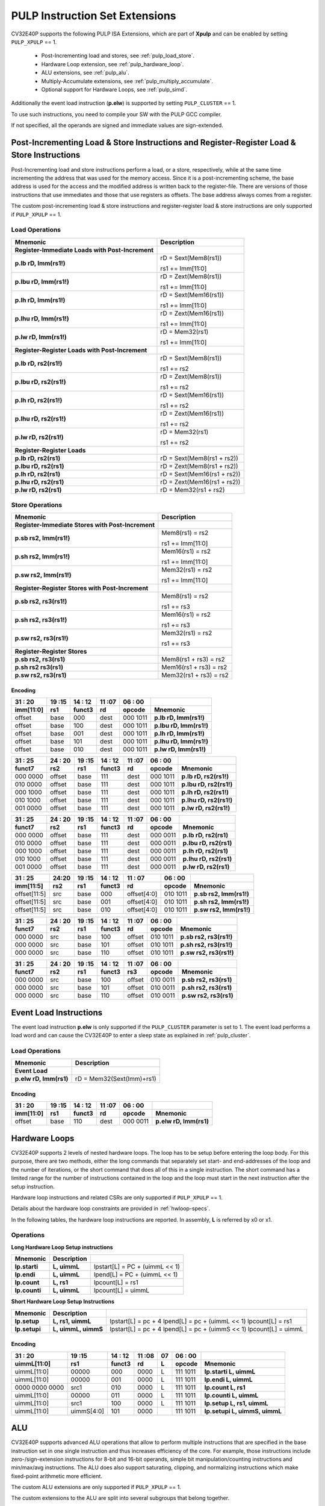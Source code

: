 .. _custom-isa-extensions:

PULP Instruction Set Extensions
===============================

CV32E40P supports the following PULP ISA Extensions, which are part of **Xpulp** and can be enabled by setting ``PULP_XPULP`` == 1.

 * Post-Incrementing load and stores, see :ref:`pulp_load_store`.
 * Hardware Loop extension, see :ref:`pulp_hardware_loop`.
 * ALU extensions, see :ref:`pulp_alu`.
 * Multiply-Accumulate extensions, see :ref:`pulp_multiply_accumulate`.
 * Optional support for Hardware Loops, see :ref:`pulp_simd`.

Additionally the event load instruction (**p.elw**) is supported by setting ``PULP_CLUSTER`` == 1.

To use such instructions, you need to compile your SW with the PULP GCC compiler.

If not specified, all the operands are signed and immediate values are sign-extended.

.. _pulp_load_store:

Post-Incrementing Load & Store Instructions and Register-Register Load & Store Instructions
-------------------------------------------------------------------------------------------

Post-Incrementing load and store instructions perform a load, or a
store, respectively, while at the same time incrementing the address
that was used for the memory access. Since it is a post-incrementing
scheme, the base address is used for the access and the modified address
is written back to the register-file. There are versions of those
instructions that use immediates and those that use registers as
offsets. The base address always comes from a register.

The custom post-incrementing load & store instructions and register-register
load & store instructions are only supported if ``PULP_XPULP`` == 1.

Load Operations
^^^^^^^^^^^^^^^

+----------------------------------------------------+-------------------------------+
| **Mnemonic**                                       | **Description**               |
+====================================================+===============================+
| **Register-Immediate Loads with Post-Increment**   |                               |
+----------------------------------------------------+-------------------------------+
| **p.lb rD, Imm(rs1!)**                             | rD = Sext(Mem8(rs1))          |
|                                                    |                               |
|                                                    | rs1 += Imm[11:0]              |
+----------------------------------------------------+-------------------------------+
| **p.lbu rD, Imm(rs1!)**                            | rD = Zext(Mem8(rs1))          |
|                                                    |                               |
|                                                    | rs1 += Imm[11:0]              |
+----------------------------------------------------+-------------------------------+
| **p.lh rD, Imm(rs1!)**                             | rD = Sext(Mem16(rs1))         |
|                                                    |                               |
|                                                    | rs1 += Imm[11:0]              |
+----------------------------------------------------+-------------------------------+
| **p.lhu rD, Imm(rs1!)**                            | rD = Zext(Mem16(rs1))         |
|                                                    |                               |
|                                                    | rs1 += Imm[11:0]              |
+----------------------------------------------------+-------------------------------+
| **p.lw rD, Imm(rs1!)**                             | rD = Mem32(rs1)               |
|                                                    |                               |
|                                                    | rs1 += Imm[11:0]              |
+----------------------------------------------------+-------------------------------+
| **Register-Register Loads with Post-Increment**    |                               |
+----------------------------------------------------+-------------------------------+
| **p.lb rD, rs2(rs1!)**                             | rD = Sext(Mem8(rs1))          |
|                                                    |                               |
|                                                    | rs1 += rs2                    |
+----------------------------------------------------+-------------------------------+
| **p.lbu rD, rs2(rs1!)**                            | rD = Zext(Mem8(rs1))          |
|                                                    |                               |
|                                                    | rs1 += rs2                    |
+----------------------------------------------------+-------------------------------+
| **p.lh rD, rs2(rs1!)**                             | rD = Sext(Mem16(rs1))         |
|                                                    |                               |
|                                                    | rs1 += rs2                    |
+----------------------------------------------------+-------------------------------+
| **p.lhu rD, rs2(rs1!)**                            | rD = Zext(Mem16(rs1))         |
|                                                    |                               |
|                                                    | rs1 += rs2                    |
+----------------------------------------------------+-------------------------------+
| **p.lw rD, rs2(rs1!)**                             | rD = Mem32(rs1)               |
|                                                    |                               |
|                                                    | rs1 += rs2                    |
+----------------------------------------------------+-------------------------------+
| **Register-Register Loads**                        |                               |
+----------------------------------------------------+-------------------------------+
| **p.lb rD, rs2(rs1)**                              | rD = Sext(Mem8(rs1 + rs2))    |
+----------------------------------------------------+-------------------------------+
| **p.lbu rD, rs2(rs1)**                             | rD = Zext(Mem8(rs1 + rs2))    |
+----------------------------------------------------+-------------------------------+
| **p.lh rD, rs2(rs1)**                              | rD = Sext(Mem16(rs1 + rs2))   |
+----------------------------------------------------+-------------------------------+
| **p.lhu rD, rs2(rs1)**                             | rD = Zext(Mem16(rs1 + rs2))   |
+----------------------------------------------------+-------------------------------+
| **p.lw rD, rs2(rs1)**                              | rD = Mem32(rs1 + rs2)         |
+----------------------------------------------------+-------------------------------+

Store Operations
^^^^^^^^^^^^^^^^

+-----------------------------------------------------+--------------------------+
| **Mnemonic**                                        | **Description**          |
+=====================================================+==========================+
| **Register-Immediate Stores with Post-Increment**   |                          |
+-----------------------------------------------------+--------------------------+
| **p.sb rs2, Imm(rs1!)**                             | Mem8(rs1) = rs2          |
|                                                     |                          |
|                                                     | rs1 += Imm[11:0]         |
+-----------------------------------------------------+--------------------------+
| **p.sh rs2, Imm(rs1!)**                             | Mem16(rs1) = rs2         |
|                                                     |                          |
|                                                     | rs1 += Imm[11:0]         |
+-----------------------------------------------------+--------------------------+
| **p.sw rs2, Imm(rs1!)**                             | Mem32(rs1) = rs2         |
|                                                     |                          |
|                                                     | rs1 += Imm[11:0]         |
+-----------------------------------------------------+--------------------------+
| **Register-Register Stores with Post-Increment**    |                          |
+-----------------------------------------------------+--------------------------+
| **p.sb rs2, rs3(rs1!)**                             | Mem8(rs1) = rs2          |
|                                                     |                          |
|                                                     | rs1 += rs3               |
+-----------------------------------------------------+--------------------------+
| **p.sh rs2, rs3(rs1!)**                             | Mem16(rs1) = rs2         |
|                                                     |                          |
|                                                     | rs1 += rs3               |
+-----------------------------------------------------+--------------------------+
| **p.sw rs2, rs3(rs1!)**                             | Mem32(rs1) = rs2         |
|                                                     |                          |
|                                                     | rs1 += rs3               |
+-----------------------------------------------------+--------------------------+
| **Register-Register Stores**                        |                          |
+-----------------------------------------------------+--------------------------+
| **p.sb rs2, rs3(rs1)**                              | Mem8(rs1 + rs3) = rs2    |
+-----------------------------------------------------+--------------------------+
| **p.sh rs2 rs3(rs1)**                               | Mem16(rs1 + rs3) = rs2   |
+-----------------------------------------------------+--------------------------+
| **p.sw rs2, rs3(rs1)**                              | Mem32(rs1 + rs3) = rs2   |
+-----------------------------------------------------+--------------------------+

Encoding
~~~~~~~~

+-------------+--------+----------+--------+------------+---------------------------+
| 31   :   20 | 19 :15 | 14  : 12 | 11 :07 | 06  :   00 |                           |
+-------------+--------+----------+--------+------------+---------------------------+
| imm[11:0]   | rs1    | funct3   | rd     | opcode     | Mnemonic                  |
+=============+========+==========+========+============+===========================+
| offset      | base   | 000      | dest   | 000 1011   | **p.lb rD, Imm(rs1!)**    |
+-------------+--------+----------+--------+------------+---------------------------+
| offset      | base   | 100      | dest   | 000 1011   | **p.lbu rD, Imm(rs1!)**   |
+-------------+--------+----------+--------+------------+---------------------------+
| offset      | base   | 001      | dest   | 000 1011   | **p.lh rD, Imm(rs1!)**    |
+-------------+--------+----------+--------+------------+---------------------------+
| offset      | base   | 101      | dest   | 000 1011   | **p.lhu rD, Imm(rs1!)**   |
+-------------+--------+----------+--------+------------+---------------------------+
| offset      | base   | 010      | dest   | 000 1011   | **p.lw rD, Imm(rs1!)**    |
+-------------+--------+----------+--------+------------+---------------------------+

+------------+----------+--------+----------+--------+------------+---------------------------+
| 31  :   25 | 24  : 20 | 19 :15 | 14  : 12 | 11 :07 | 06  :   00 |                           |
+------------+----------+--------+----------+--------+------------+---------------------------+
| funct7     | rs2      | rs1    | funct3   | rd     | opcode     | Mnemonic                  |
+============+==========+========+==========+========+============+===========================+
| 000 0000   | offset   | base   | 111      | dest   | 000 1011   | **p.lb rD, rs2(rs1!)**    |
+------------+----------+--------+----------+--------+------------+---------------------------+
| 010 0000   | offset   | base   | 111      | dest   | 000 1011   | **p.lbu rD, rs2(rs1!)**   |
+------------+----------+--------+----------+--------+------------+---------------------------+
| 000 1000   | offset   | base   | 111      | dest   | 000 1011   | **p.lh rD, rs2(rs1!)**    |
+------------+----------+--------+----------+--------+------------+---------------------------+
| 010 1000   | offset   | base   | 111      | dest   | 000 1011   | **p.lhu rD, rs2(rs1!)**   |
+------------+----------+--------+----------+--------+------------+---------------------------+
| 001 0000   | offset   | base   | 111      | dest   | 000 1011   | **p.lw rD, rs2(rs1!)**    |
+------------+----------+--------+----------+--------+------------+---------------------------+

+------------+----------+--------+----------+--------+------------+---------------------------+
| 31  :   25 | 24  : 20 | 19 :15 | 14  : 12 | 11 :07 | 06  :   00 |                           |
+------------+----------+--------+----------+--------+------------+---------------------------+
| funct7     | rs2      | rs1    | funct3   | rd     | opcode     | Mnemonic                  |
+============+==========+========+==========+========+============+===========================+
| 000 0000   | offset   | base   | 111      | dest   | 000 0011   | **p.lb rD, rs2(rs1)**     |
+------------+----------+--------+----------+--------+------------+---------------------------+
| 010 0000   | offset   | base   | 111      | dest   | 000 0011   | **p.lbu rD, rs2(rs1)**    |
+------------+----------+--------+----------+--------+------------+---------------------------+
| 000 1000   | offset   | base   | 111      | dest   | 000 0011   | **p.lh rD, rs2(rs1)**     |
+------------+----------+--------+----------+--------+------------+---------------------------+
| 010 1000   | offset   | base   | 111      | dest   | 000 0011   | **p.lhu rD, rs2(rs1)**    |
+------------+----------+--------+----------+--------+------------+---------------------------+
| 001 0000   | offset   | base   | 111      | dest   | 000 0011   | **p.lw rD, rs2(rs1)**     |
+------------+----------+--------+----------+--------+------------+---------------------------+

+----------------+-------+--------+----------+---------------+------------+---------------------------+
| 31    :     25 | 24:20 | 19 :15 | 14  : 12 | 11   :     07 | 06  :   00 |                           |
+----------------+-------+--------+----------+---------------+------------+---------------------------+
| imm[11:5]      | rs2   | rs1    | funct3   | rd            | opcode     | Mnemonic                  |
+================+=======+========+==========+===============+============+===========================+
| offset[11:5]   | src   | base   | 000      | offset[4:0]   | 010 1011   | **p.sb rs2, Imm(rs1!)**   |
+----------------+-------+--------+----------+---------------+------------+---------------------------+
| offset[11:5]   | src   | base   | 001      | offset[4:0]   | 010 1011   | **p.sh rs2, Imm(rs1!)**   |
+----------------+-------+--------+----------+---------------+------------+---------------------------+
| offset[11:5]   | src   | base   | 010      | offset[4:0]   | 010 1011   | **p.sw rs2, Imm(rs1!)**   |
+----------------+-------+--------+----------+---------------+------------+---------------------------+

+------------+----------+--------+----------+--------+------------+---------------------------+
| 31  :   25 | 24  : 20 | 19 :15 | 14  : 12 | 11 :07 | 06   :  00 |                           |
+------------+----------+--------+----------+--------+------------+---------------------------+
| funct7     | rs2      | rs1    | funct3   | rd     | opcode     | Mnemonic                  |
+============+==========+========+==========+========+============+===========================+
| 000 0000   | src      | base   | 100      | offset | 010 1011   | **p.sb rs2, rs3(rs1!)**   |
+------------+----------+--------+----------+--------+------------+---------------------------+
| 000 0000   | src      | base   | 101      | offset | 010 1011   | **p.sh rs2, rs3(rs1!)**   |
+------------+----------+--------+----------+--------+------------+---------------------------+
| 000 0000   | src      | base   | 110      | offset | 010 1011   | **p.sw rs2, rs3(rs1!)**   |
+------------+----------+--------+----------+--------+------------+---------------------------+

+------------+----------+--------+----------+--------+------------+---------------------------+
| 31  :   25 | 24 :  20 | 19 :15 | 14  : 12 | 11 :07 | 06   :  00 |                           |
+------------+----------+--------+----------+--------+------------+---------------------------+
| funct7     | rs2      | rs1    | funct3   | rs3    | opcode     | Mnemonic                  |
+============+==========+========+==========+========+============+===========================+
| 000 0000   | src      | base   | 100      | offset | 010 0011   | **p.sb rs2, rs3(rs1)**    |
+------------+----------+--------+----------+--------+------------+---------------------------+
| 000 0000   | src      | base   | 101      | offset | 010 0011   | **p.sh rs2, rs3(rs1)**    |
+------------+----------+--------+----------+--------+------------+---------------------------+
| 000 0000   | src      | base   | 110      | offset | 010 0011   | **p.sw rs2, rs3(rs1)**    |
+------------+----------+--------+----------+--------+------------+---------------------------+

Event Load Instructions
-----------------------

The event load instruction **p.elw** is only supported if the ``PULP_CLUSTER`` parameter is set to 1.
The event load performs a load word and can cause the CV32E40P to enter a sleep state as explained
in :ref:`pulp_cluster`.

Load Operations
^^^^^^^^^^^^^^^

+----------------------------------------------------+-------------------------------+
| **Mnemonic**                                       | **Description**               |
+====================================================+===============================+
| **Event Load**                                     |                               |
+----------------------------------------------------+-------------------------------+
| **p.elw rD, Imm(rs1)**                             | rD = Mem32(Sext(Imm)+rs1)     |
+----------------------------------------------------+-------------------------------+

Encoding
~~~~~~~~

+-------------+--------+----------+--------+------------+---------------------------+
| 31   :   20 | 19 :15 | 14  : 12 | 11 :07 | 06  :   00 |                           |
+-------------+--------+----------+--------+------------+---------------------------+
| imm[11:0]   | rs1    | funct3   | rd     | opcode     | Mnemonic                  |
+=============+========+==========+========+============+===========================+
| offset      | base   | 110      | dest   | 000 0011   | **p.elw rD, Imm(rs1)**    |
+-------------+--------+----------+--------+------------+---------------------------+

.. _pulp_hardware_loop:

Hardware Loops
--------------

CV32E40P supports 2 levels of nested hardware loops. The loop has to be
setup before entering the loop body. For this purpose, there are two
methods, either the long commands that separately set start- and
end-addresses of the loop and the number of iterations, or the short
command that does all of this in a single instruction. The short command
has a limited range for the number of instructions contained in the loop
and the loop must start in the next instruction after the setup
instruction.

Hardware loop instructions and related CSRs are only supported if ``PULP_XPULP`` == 1.

Details about the hardware loop constraints are provided in :ref:`hwloop-specs`.

In the following tables, the hardware loop instructions are reported.
In assembly, **L** is referred by x0 or x1.

Operations
^^^^^^^^^^

**Long Hardware Loop Setup instructions**

+----------------------------------------------+-----------------------+----------------------------------+
| **Mnemonic**                                 | **Description**       |                                  |
+==============================================+=======================+==================================+
| **lp.starti**                                | **L, uimmL**          | lpstart[L] = PC + (uimmL << 1)   |
+----------------------------------------------+-----------------------+----------------------------------+
| **lp.endi**                                  | **L, uimmL**          | lpend[L] = PC + (uimmL << 1)     |
+----------------------------------------------+-----------------------+----------------------------------+
| **lp.count**                                 | **L, rs1**            | lpcount[L] = rs1                 |
+----------------------------------------------+-----------------------+----------------------------------+
| **lp.counti**                                | **L, uimmL**          | lpcount[L] = uimmL               |
+----------------------------------------------+-----------------------+----------------------------------+

**Short Hardware Loop Setup Instructions**

+----------------------------------------------+-----------------------+----------------------------------+
| **Mnemonic**                                 | **Description**       |                                  |
+==============================================+=======================+==================================+
| **lp.setup**                                 | **L, rs1, uimmL**     | lpstart[L] = pc + 4              |
|                                              |                       | lpend[L] = pc + (uimmL << 1)     |
|                                              |                       | lpcount[L] = rs1                 |
+----------------------------------------------+-----------------------+----------------------------------+
| **lp.setupi**                                | **L, uimmL, uimmS**   | lpstart[L] = pc + 4              |
|                                              |                       | lpend[L] = pc + (uimmS << 1)     |
|                                              |                       | lpcount[L] = uimmL               |
+----------------------------------------------+-----------------------+----------------------------------+

Encoding
~~~~~~~~

+-----------------+------------+----------+--------+----+------------+-------------------------------+
| 31   :   20     | 19 :15     | 14  : 12 | 11 :08 | 07 | 06  :   00 |                               |
+-----------------+------------+----------+--------+----+------------+-------------------------------+
| uimmL[11:0]     | rs1        | funct3   | rd     | L  | opcode     | Mnemonic                      |
+=================+============+==========+========+====+============+===============================+
| uimmL[11:0]     | 00000      | 000      | 0000   | L  | 111 1011   | **lp.starti L, uimmL**        |
+-----------------+------------+----------+--------+----+------------+-------------------------------+
| uimmL[11:0]     | 00000      | 001      | 0000   | L  | 111 1011   | **lp.endi L, uimmL**          |
+-----------------+------------+----------+--------+----+------------+-------------------------------+
| 0000 0000 0000  | src1       | 010      | 0000   | L  | 111 1011   | **lp.count L, rs1**           |
+-----------------+------------+----------+--------+----+------------+-------------------------------+
| uimmL[11:0]     | 00000      | 011      | 0000   | L  | 111 1011   | **lp.counti L, uimmL**        |
+-----------------+------------+----------+--------+----+------------+-------------------------------+
| uimmL[11:0]     | src1       | 100      | 0000   | L  | 111 1011   | **lp.setup L, rs1, uimmL**    |
+-----------------+------------+----------+--------+----+------------+-------------------------------+
| uimmL[11:0]     | uimmS[4:0] | 101      | 0000   |    | 111 1011   | **lp.setupi L, uimmS, uimmL** |
+-----------------+------------+----------+--------+----+------------+-------------------------------+

.. _pulp_alu:

ALU
---

CV32E40P supports advanced ALU operations that allow to perform multiple
instructions that are specified in the base instruction set in one
single instruction and thus increases efficiency of the core. For
example, those instructions include zero-/sign-extension instructions
for 8-bit and 16-bit operands, simple bit manipulation/counting
instructions and min/max/avg instructions. The ALU does also support
saturating, clipping, and normalizing instructions which make fixed-point
arithmetic more efficient.

The custom ALU extensions are only supported if ``PULP_XPULP`` == 1.

The custom extensions to the ALU are split into several subgroups that belong
together.

-  Bit manipulation instructions are useful to work on single bits or
   groups of bits within a word, see :ref:`pulp_bit_manipulation`.

-  General ALU instructions try to fuse common used sequences into a
   single instruction and thus increase the performance of small kernels
   that use those sequence, see :ref:`pulp_general_alu`.

-  Immediate branching instructions are useful to compare a register
   with an immediate value before taking or not a branch, see see :ref:`pulp_immediate_branching`.

Extract, Insert, Clear and Set instructions have the following meaning:

- Extract Is3+1 or rs2[9:5]+1 bits from position Is2 or rs2[4:0] [and sign extend it]

- Insert Is3+1 or rs2[9:5]+1 bits at position Is2 or rs2[4:0]

- Clear Is3+1 or rs2[9:5]+1 bits at position Is2 or rs2[4:0]

- Set Is3+1 or rs2[9:5]+1 bits at position Is2 or rs2[4:0]


Bit Reverse Instruction
^^^^^^^^^^^^^^^^^^^^^^^

This section will describe the `p.bitrev` instruction from a bit manipulation
perspective without describing it's application as part of an FFT. The bit
revserse instruction will reverse bits in groupings of 1, 2 or 3 bits. The
number of grouped bits is described by *Is3* as follows:

* **0** - reverse single bits
* **1** - reverse groups of 2 bits
* **2** - reverse groups of 3 bits

The number of bits that are reversed can be controlled by *Is2*. This will
specify the number of bits that will be removed by a left shift prior to
the reverse operation resulting in the *32-Is2* least significant bits of
the input value being reversed and the *Is2* most significant bits of the
input value being thrown out.

What follows is a few examples.

.. highlight:: none

::

   p.bitrev x18, x20, 0, 4 (groups of 1 bit; radix-2)

   in:    0xC64A5933 11000110010010100101100100110011
   shift: 0x64A59330 01100100101001011001001100110000
   out:   0x0CC9A526 00001100110010011010010100100110

   Swap pattern:
   A B C D E F G H . . . . . . . . . . . . . . . . . . . . . . . .
   0 1 1 0 0 1 0 0 1 0 1 0 0 1 0 1 1 0 0 1 0 0 1 1 0 0 1 1 0 0 0 0
   . . . . . . . . . . . . . . . . . . . . . . . . H G F E D C B A
   0 0 0 0 1 1 0 0 1 1 0 0 1 0 0 1 1 0 1 0 0 1 0 1 0 0 1 0 0 1 1 0

In this example the input value is first shifted by 4 (*Is2*). Each individual
bit is reversed. For example, bits 31 and 0 are swapped, 30 and 1, etc.

::

   p.bitrev x18, x20, 1, 4 (groups of 2 bits; radix-4)

   in:    0xC64A5933 11000110010010100101100100110011
   shift: 0x64A59330 01100100101001011001001100110000
   out:   0x0CC65A19 00001100110001100101101000011001

   Swap pattern:
   A  B  C  D  E  F  G  H  I  J  K  L  M  N  O  P
   01 10 01 00 10 10 01 01 10 01 00 11 00 11 00 00
   P  O  N  M  L  K  J  I  H  G  F  E  D  C  B  A
   00 00 11 00 11 00 01 10 01 01 10 10 00 01 10 01

In this example the input value is first shifted by 4 (*Is2*). Each group of
two bits are reversed. For example, bits 31 and 30 are swapped with 1 and 0
(retaining their position relative to each other), bits 29 and 28 are swapped
with 3 and 2, etc.

::

   p.bitrev x18, x20, 2, 4 (groups of 3 bits; radix-8)

   in:    0xC64A5933 11000110010010100101100100110011
   shift: 0x64A59330 01100100101001011001001100110000
   out:   0x216B244B 00100001011010110010010001001011

   Swap pattern:
   A   B   C   D   E   F   G   H   I   J
   011 001 001 010 010 110 010 011 001 100 00
      J   I   H   G   F   E   D   C   B   A
   00 100 001 011 010 110 010 010 001 001 011

In this last example the input value is first shifted by 4 (*Is2*). Each group
of three bits are reversed. For example, bits 31, 30 and 29 are swapped with
4, 3 and 2 (retaining their position relative to each other), bits 28, 27 and
26 are swapped with 7, 6 and 5, etc. Notice in this example that bits 0 and 1
are lost and the result is shifted right by two with bits 31 and 30 being tied
to zero. Also notice that when J (100) is swapped with A (011), the four most
significant bits are no longer zero as in the other cases. This may not be
desirable if the intention is to pack a specific number of grouped bits
aligned to the least significant bit and zero extended into the result. In
this case care should be taken to set *Is2* appropriately.


.. _pulp_bit_manipulation:

Bit Manipulation Operations
^^^^^^^^^^^^^^^^^^^^^^^^^^^

+-------------------+-------------------------+------------------------------------------------------------------------------------------------------------------------------------------+
| **Mnemonic**      |                         | **Description**                                                                                                                          |
+===================+=========================+==========================================================================================================================================+
| **p.extract**     | **rD, rs1, Is3, Is2**   | rD = Sext(rs1[min(Is3+Is2,31):Is2])                                                                                                      |
+-------------------+-------------------------+------------------------------------------------------------------------------------------------------------------------------------------+
| **p.extractu**    | **rD, rs1, Is3, Is2**   | rD = Zext(rs1[min(Is3+Is2,31):Is2])                                                                                                      |
+-------------------+-------------------------+------------------------------------------------------------------------------------------------------------------------------------------+
| **p.extractr**    | **rD, rs1, rs2**        | rD = Sext(rs1[min(rs2[9:5]+rs2[4:0],31):rs2[4:0]])                                                                                       |
+-------------------+-------------------------+------------------------------------------------------------------------------------------------------------------------------------------+
| **p.extractur**   | **rD, rs1, rs2**        | rD = Zext(rs1[min(rs2[9:5]+rs2[4:0],31):rs2[4:0]])                                                                                       |
+-------------------+-------------------------+------------------------------------------------------------------------------------------------------------------------------------------+
| **p.insert**      | **rD, rs1, Is3, Is2**   | rD[min(Is3+Is2,31):Is2] = rs1[Is3:max(Is3+Is2,31)-31]                                                                                    |
|                   |                         | the rest of the bits of rD are passed through and are not modified                                                                       |
+-------------------+-------------------------+------------------------------------------------------------------------------------------------------------------------------------------+
| **p.insertr**     | **rD, rs1, rs2**        | rD[min(rs2[9:5]+rs2[4:0],31):rs2[4:0]] = rs1[rs2[9:5]:max(rs2[9:5]+rs2[4:0],31)-31]                                                      |
|                   |                         | the rest of the bits of rD are passed through and are not modified                                                                       |
+-------------------+-------------------------+------------------------------------------------------------------------------------------------------------------------------------------+
| **p.bclr**        | **rD, rs1, Is3, Is2**   | rD = (rs1 & ~(((1<<Is3)-1)<<Is2))                                                                                                        |
+-------------------+-------------------------+------------------------------------------------------------------------------------------------------------------------------------------+
| **p.bclrr**       | **rD, rs1, rs2**        | rD = (rs1 & ~(((1<<rs2[9:5])-1)<<rs2[4:0]))                                                                                              |
+-------------------+-------------------------+------------------------------------------------------------------------------------------------------------------------------------------+
| **p.bset**        | **rD, rs1, Is3, Is2**   | rD = (rs1 | (((1<<Is3)-1)<<Is2))                                                                                                         |
+-------------------+-------------------------+------------------------------------------------------------------------------------------------------------------------------------------+
| **p.bsetr**       | **rD, rs1, rs2**        | rD = (rs1 | (((1<<rs2[9:5])-1)<<rs2[4:0]))                                                                                               |
+-------------------+-------------------------+------------------------------------------------------------------------------------------------------------------------------------------+
| **p.ff1**         | **rD, rs1**             | rD = bit position of the first bit set in rs1, starting from LSB. If bit 0 is set, rD will be 0. If only bit 31 is set, rD will be 31.   |
|                   |                         | If rs1 is 0, rD will be 32.                                                                                                              |
+-------------------+-------------------------+------------------------------------------------------------------------------------------------------------------------------------------+
| **p.fl1**         | **rD, rs1**             | rD = bit position of the last bit set in rs1, starting from MSB. If bit 31 is set, rD will be 31. If only bit 0 is set, rD will be 0.    |
|                   |                         | If rs1 is 0, rD will be 32.                                                                                                              |
+-------------------+-------------------------+------------------------------------------------------------------------------------------------------------------------------------------+
| **p.clb**         | **rD, rs1**             | rD = count leading bits of rs1                                                                                                           |
|                   |                         | Note: This is the number of consecutive 1’s or 0’s from MSB.                                                                             |
|                   |                         | Note: If rs1 is 0, rD will be 0.                                                                                                         |
+-------------------+-------------------------+------------------------------------------------------------------------------------------------------------------------------------------+
| **p.cnt**         | **rD, rs1**             | rD = Population count of rs1, i.e. number of bits set in rs1                                                                             |
+-------------------+-------------------------+------------------------------------------------------------------------------------------------------------------------------------------+
| **p.ror**         | **rD, rs1, rs2**        | rD = RotateRight(rs1, rs2)                                                                                                               |
+-------------------+-------------------------+------------------------------------------------------------------------------------------------------------------------------------------+
| **p.bitrev**      | **rD, rs1, Is3, Is2**   | Given an input rs1 it returns a bit reversed representation assuming                                                                     |
|                   |                         |                                                                                                                                          |
|                   |                         | FFT on 2^Is2 points in Radix 2^(Is3+1)                                                                                                   |
|                   |                         |                                                                                                                                          |
|                   |                         | Note: Is3 can be either 0 (radix-2), 1 (radix-4) or 2 (radix-8)                                                                          |
+-------------------+-------------------------+------------------------------------------------------------------------------------------------------------------------------------------+

**Note:** Sign extension is done over the extracted bit, i.e. the Is2-th bit.


Bit Manipulation Encoding
^^^^^^^^^^^^^^^^^^^^^^^^^

+-------+----------------------+---------------+--------+----------+--------+------------+------------------------------------+
| 31:30 | 29       :        25 | 24    :    20 | 19 :15 | 14 :  12 | 11 :07 | 06   :  00 |                                    |
+-------+----------------------+---------------+--------+----------+--------+------------+------------------------------------+
| f2    | ls3[4:0]             | ls2[4:0]      | rs1    | funct3   | rd     | opcode     | Mnemonic                           |
+=======+======================+===============+========+==========+========+============+====================================+
| 11    | Luimm5[4:0]          | Iuimm5[4:0]   | src    | 000      | dest   | 011 0011   | **p.extract rD, rs1, Is3, Is2**    |
+-------+----------------------+---------------+--------+----------+--------+------------+------------------------------------+
| 11    | Luimm5[4:0]          | Iuimm5[4:0]   | src    | 001      | dest   | 011 0011   | **p.extractu rD, rs1, Is3, Is2**   |
+-------+----------------------+---------------+--------+----------+--------+------------+------------------------------------+
| 11    | Luimm5[4:0]          | Iuimm5[4:0]   | src    | 010      | dest   | 011 0011   | **p.insert rD, rs1, Is3, Is2**     |
+-------+----------------------+---------------+--------+----------+--------+------------+------------------------------------+
| 11    | Luimm5[4:0]          | Iuimm5[4:0]   | src    | 011      | dest   | 011 0011   | **p.bclr rD, rs1, Is3, Is2**       |
+-------+----------------------+---------------+--------+----------+--------+------------+------------------------------------+
| 11    | Luimm5[4:0]          | Iuimm5[4:0]   | src    | 100      | dest   | 011 0011   | **p.bset rD, rs1, Is3, Is2**       |
+-------+----------------------+---------------+--------+----------+--------+------------+------------------------------------+
| 10    | 5'b0_0000            | src2          | src1   | 000      | dest   | 011 0011   | **p.extractr rD, rs1, rs2**        |
+-------+----------------------+---------------+--------+----------+--------+------------+------------------------------------+
| 10    | 5'b0_0000            | src2          | src1   | 001      | dest   | 011 0011   | **p.extractur rD, rs1, rs2**       |
+-------+----------------------+---------------+--------+----------+--------+------------+------------------------------------+
| 10    | 5'b0_0000            | src2          | src1   | 010      | dest   | 011 0011   | **p.insertr rD, rs1, rs2**         |
+-------+----------------------+---------------+--------+----------+--------+------------+------------------------------------+
| 10    | 5'b0_0000            | src2          | src1   | 011      | dest   | 011 0011   | **p.bclrr rD, rs1, rs2**           |
+-------+----------------------+---------------+--------+----------+--------+------------+------------------------------------+
| 10    | 5'b0_0000            | src2          | scr1   | 100      | dest   | 011 0011   | **p.bsetr rD, rs1, rs2**           |
+-------+----------------------+---------------+--------+----------+--------+------------+------------------------------------+
| 11    | {3'bXXX,Luimm2[1:0]} | Iuimm5[4:0]   | src    | 101      | dest   | 011 0011   | **p.bitrev rD, rs1, Is3, Is2**     |
+-------+----------------------+---------------+--------+----------+--------+------------+------------------------------------+

+------------+---------+--------+----------+--------+------------+--------------------------+
| 31   :  25 | 24 : 20 | 19 :15 | 14  : 12 | 11 : 7 | 6   :    0 |                          |
+------------+---------+--------+----------+--------+------------+--------------------------+
| funct7     | rs2     | rs1    | funct3   | rD     | opcode     |                          |
+============+=========+========+==========+========+============+==========================+
| 000 0100   | src2    | src1   | 101      | dest   | 011 0011   | **p.ror rD, rs1, rs2**   |
+------------+---------+--------+----------+--------+------------+--------------------------+
| 000 1000   | 00000   | src1   | 000      | dest   | 011 0011   | **p.ff1 rD, rs1**        |
+------------+---------+--------+----------+--------+------------+--------------------------+
| 000 1000   | 00000   | src1   | 001      | dest   | 011 0011   | **p.fl1 rD, rs1**        |
+------------+---------+--------+----------+--------+------------+--------------------------+
| 000 1000   | 00000   | src1   | 010      | dest   | 011 0011   | **p.clb rD, rs1**        |
+------------+---------+--------+----------+--------+------------+--------------------------+
| 000 1000   | 00000   | src1   | 011      | dest   | 011 0011   | **p.cnt rD, rs1**        |
+------------+---------+--------+----------+--------+------------+--------------------------+

.. _pulp_general_alu:

General ALU Operations
^^^^^^^^^^^^^^^^^^^^^^

+-----------------+-------------------------+------------------------------------------------------------------------+
| **Mnemonic**    |                         | **Description**                                                        |
+=================+=========================+========================================================================+
| **p.abs**       | **rD, rs1**             | rD = rs1 < 0 ? –rs1 : rs1                                              |
+-----------------+-------------------------+------------------------------------------------------------------------+
| **p.slet**      | **rD, rs1, rs2**        | rD = rs1 <= rs2 ? 1 : 0                                                |
|                 |                         | Note: Comparison is signed                                             |
+-----------------+-------------------------+------------------------------------------------------------------------+
| **p.sletu**     | **rD, rs1, rs2**        | rD = rs1 <= rs2 ? 1 : 0                                                |
|                 |                         | Note: Comparison is unsigned                                           |
+-----------------+-------------------------+------------------------------------------------------------------------+
| **p.min**       | **rD, rs1, rs2**        | rD = rs1 < rs2 ? rs1 : rs2                                             |
|                 |                         | Note: Comparison is signed                                             |
+-----------------+-------------------------+------------------------------------------------------------------------+
| **p.minu**      | **rD, rs1, rs2**        | rD = rs1 < rs2 ? rs1 : rs2                                             |
|                 |                         | Note: Comparison is unsigned                                           |
+-----------------+-------------------------+------------------------------------------------------------------------+
| **p.max**       | **rD, rs1, rs2**        | rD = rs1 < rs2 ? rs2 : rs1                                             |
|                 |                         | Note: Comparison is signed                                             |
+-----------------+-------------------------+------------------------------------------------------------------------+
| **p.maxu**      | **rD, rs1, rs2**        | rD = rs1 < rs2 ? rs2 : rs1                                             |
|                 |                         | Note: Comparison is unsigned                                           |
+-----------------+-------------------------+------------------------------------------------------------------------+
| **p.exths**     | **rD, rs1**             | rD = Sext(rs1[15:0])                                                   |
+-----------------+-------------------------+------------------------------------------------------------------------+
| **p.exthz**     | **rD, rs1**             | rD = Zext(rs1[15:0])                                                   |
+-----------------+-------------------------+------------------------------------------------------------------------+
| **p.extbs**     | **rD, rs1**             | rD = Sext(rs1[7:0])                                                    |
+-----------------+-------------------------+------------------------------------------------------------------------+
| **p.extbz**     | **rD, rs1**             | rD = Zext(rs1[7:0])                                                    |
+-----------------+-------------------------+------------------------------------------------------------------------+
| **p.clip**      | **rD, rs1, Is2**        |   if rs1 <= -2^(Is2-1), rD = -2^(Is2-1),                               |
|                 |                         |   else if rs1 >= 2^(Is2-1)–1, rD = 2^(Is2-1)-1,                        |
|                 |                         |   else rD = rs1                                                        |
|                 |                         |                                                                        |
|                 |                         | Note: If ls2 is equal to 0, -2^(Is2-1)= -1 while (2^(Is2-1)-1)=0;      |
+-----------------+-------------------------+------------------------------------------------------------------------+
| **p.clipr**     | **rD, rs1, rs2**        | if rs1 <= -(rs2+1), rD = -(rs2+1),                                     |
|                 |                         | else if rs1 >=rs2, rD = rs2,                                           |
|                 |                         | else rD = rs1                                                          |
+-----------------+-------------------------+------------------------------------------------------------------------+
| **p.clipu**     | **rD, rs1, Is2**        |   if rs1 <= 0, rD = 0,                                                 |
|                 |                         |   else if rs1 >= 2^(Is2–1)-1, rD = 2^(Is2-1)-1,                        |
|                 |                         |   else rD = rs1                                                        |
|                 |                         |                                                                        |
|                 |                         | Note: If ls2 is equal to 0, (2^(Is2-1)-1)=0;                           |
+-----------------+-------------------------+------------------------------------------------------------------------+
| **p.clipur**    | **rD, rs1, rs2**        | if rs1 <= 0, rD = 0,                                                   |
|                 |                         | else if rs1 >= rs2, rD = rs2,                                          |
|                 |                         | else rD = rs1                                                          |
+-----------------+-------------------------+------------------------------------------------------------------------+
| **p.addN**      | **rD, rs1, rs2, Is3**   | rD = (rs1 + rs2) >>> Is3                                               |
|                 |                         | Note: Arithmetic shift right. Setting Is3 to 2 replaces former p.avg   |
+-----------------+-------------------------+------------------------------------------------------------------------+
| **p.adduN**     | **rD, rs1, rs2, Is3**   | rD = (rs1 + rs2) >> Is3                                                |
|                 |                         | Note: Logical shift right. Setting Is3 to 2 replaces former p.avg      |
+-----------------+-------------------------+------------------------------------------------------------------------+
| **p.addRN**     | **rD, rs1, rs2, Is3**   | rD = (rs1 + rs2 + 2^(Is3-1)) >>> Is3                                   |
|                 |                         | Note: Arithmetic shift right.                                          |
+-----------------+-------------------------+------------------------------------------------------------------------+
| **p.adduRN**    | **rD, rs1, rs2, Is3**   | rD = (rs1 + rs2 + 2^(Is3-1))) >> Is3                                   |
|                 |                         | Note: Logical shift right.                                             |
+-----------------+-------------------------+------------------------------------------------------------------------+
| **p.addNr**     | **rD, rs1, rs2**        | rD = (rD + rs1) >>> rs2[4:0]                                           |
|                 |                         |                                                                        |
|                 |                         | Note: Arithmetic shift right.                                          |
+-----------------+-------------------------+------------------------------------------------------------------------+
| **p.adduNr**    | **rD, rs1, rs2**        | rD = (rD + rs1) >> rs2[4:0]                                            |
+-----------------+-------------------------+------------------------------------------------------------------------+
| **p.addRNr**    | **rD, rs1, rs2**        | rD = (rD + rs1 + 2^(rs2[4:0]-1)) >>> rs2[4:0]                          |
|                 |                         | Note: Arithmetic shift right.                                          |
+-----------------+-------------------------+------------------------------------------------------------------------+
| **p.adduRNr**   | **rD, rs1, rs2**        | rD = (rD + rs1 + 2^(rs2[4:0]-1))) >> rs2[4:0]                          |
|                 |                         | Note: Logical shift right.                                             |
+-----------------+-------------------------+------------------------------------------------------------------------+
| **p.subN**      | **rD, rs1, rs2, Is3**   | rD = (rs1 - rs2) >>> Is3                                               |
|                 |                         | Note: Arithmetic shift right.                                          |
+-----------------+-------------------------+------------------------------------------------------------------------+
| **p.subuN**     | **rD, rs1, rs2, Is3**   | rD = (rs1 - rs2) >> Is3                                                |
|                 |                         | Note: Logical shift right.                                             |
+-----------------+-------------------------+------------------------------------------------------------------------+
| **p.subRN**     | **rD, rs1, rs2, Is3**   | rD = (rs1 - rs2 + 2^(Is3-1)) >>> Is3                                   |
|                 |                         | Note: Arithmetic shift right.                                          |
+-----------------+-------------------------+------------------------------------------------------------------------+
| **p.subuRN**    | **rD, rs1, rs2, Is3**   | rD = (rs1 - rs2 + 2^(Is3-1))) >> Is3                                   |
|                 |                         | Note: Logical shift right.                                             |
+-----------------+-------------------------+------------------------------------------------------------------------+
| **p.subNr**     | **rD, rs1, rs2**        | rD = (rD – rs1) >>> rs2[4:0]                                           |
|                 |                         | Note: Arithmetic shift right.                                          |
+-----------------+-------------------------+------------------------------------------------------------------------+
| **p.subuNr**    | **rD, rs1, rs2**        | rD = (rD – rs1) >> rs2[4:0]                                            |
|                 |                         | Note: Logical shift right.                                             |
+-----------------+-------------------------+------------------------------------------------------------------------+
| **p.subRNr**    | **rD, rs1, rs2**        | rD = (rD – rs1+ 2^(rs2[4:0]-1)) >>> rs2[4:0]                           |
|                 |                         | Note: Arithmetic shift right.                                          |
+-----------------+-------------------------+------------------------------------------------------------------------+
| **p.subuRNr**   | **rD, rs1, rs2**        | rD = (rD – rs1+ 2^(rs2[4:0]-1))) >> rs2[4:0]                           |
|                 |                         | Note: Logical shift right.                                             |
+-----------------+-------------------------+------------------------------------------------------------------------+

General ALU Encoding
^^^^^^^^^^^^^^^^^^^^

+------------+---------+--------+----------+--------+------------+--------------------------+
| 31   :  25 | 24 : 20 | 19 :15 | 14 :  12 | 11 : 7 | 6  :     0 |                          |
+------------+---------+--------+----------+--------+------------+--------------------------+
| funct7     | rs2     | rs1    | funct    | rD     | opcode     |                          |
+============+=========+========+==========+========+============+==========================+
| 000 0010   | 00000   | src1   | 000      | dest   | 011 0011   | **p.abs rD, rs1**        |
+------------+---------+--------+----------+--------+------------+--------------------------+
| 000 0010   | src2    | src1   | 010      | dest   | 011 0011   | **p.slet rD, rs1, rs2**  |
+------------+---------+--------+----------+--------+------------+--------------------------+
| 000 0010   | src2    | src1   | 011      | dest   | 011 0011   | **p.sletu rD, rs1, rs2** |
+------------+---------+--------+----------+--------+------------+--------------------------+
| 000 0010   | src2    | src1   | 100      | dest   | 011 0011   | **p.min rD, rs1, rs2**   |
+------------+---------+--------+----------+--------+------------+--------------------------+
| 000 0010   | src2    | src1   | 101      | dest   | 011 0011   | **p.minu rD, rs1, rs2**  |
+------------+---------+--------+----------+--------+------------+--------------------------+
| 000 0010   | src2    | src1   | 110      | dest   | 011 0011   | **p.max rD, rs1, rs2**   |
+------------+---------+--------+----------+--------+------------+--------------------------+
| 000 0010   | src2    | src1   | 111      | dest   | 011 0011   | **p.maxu rD, rs1, rs2**  |
+------------+---------+--------+----------+--------+------------+--------------------------+
| 000 1000   | 00000   | src1   | 100      | dest   | 011 0011   | **p.exths rD, rs1**      |
+------------+---------+--------+----------+--------+------------+--------------------------+
| 000 1000   | 00000   | src1   | 101      | dest   | 011 0011   | **p.exthz rD, rs1**      |
+------------+---------+--------+----------+--------+------------+--------------------------+
| 000 1000   | 00000   | src1   | 110      | dest   | 011 0011   | **p.extbs rD, rs1**      |
+------------+---------+--------+----------+--------+------------+--------------------------+
| 000 1000   | 00000   | src1   | 111      | dest   | 011 0011   | **p.extbz rD, rs1**      |
+------------+---------+--------+----------+--------+------------+--------------------------+


+------------+---------------+--------+----------+--------+------------+-----------------------------+
| 31  :   25 | 24   :     20 | 19 :15 | 14  : 12 | 11 : 7 | 6   :    0 |                             |
+------------+---------------+--------+----------+--------+------------+-----------------------------+
| funct7     | Is2[4:0]      | rs1    | funct3   | rD     | opcode     |                             |
+============+===============+========+==========+========+============+=============================+
| 000 1010   | Iuimm5[4:0]   | src1   | 001      | dest   | 011 0011   | **p.clip rD, rs1, Is2**     |
+------------+---------------+--------+----------+--------+------------+-----------------------------+
| 000 1010   | Iuimm5[4:0]   | src1   | 010      | dest   | 011 0011   | **p.clipu rD, rs1, Is2**    |
+------------+---------------+--------+----------+--------+------------+-----------------------------+
| 000 1010   | src2          | src1   | 010      | dest   | 011 0011   | **p.clipr rD, rs1, Is2**    |
+------------+---------------+--------+----------+--------+------------+-----------------------------+
| 000 1010   | src2          | src1   | 110      | dest   | 011 0011   | **p.clipur rD, rs1, Is2**   |
+------------+---------------+--------+----------+--------+------------+-----------------------------+

+-------+---------------+--------+--------+----------+--------+------------+----------------------------------+
| 31:30 | 29   :    25  | 24 :20 | 19 :15 | 14  : 12 | 11 : 7 | 6   :    0 |                                  |
+-------+---------------+--------+--------+----------+--------+------------+----------------------------------+
| f2    | Is3[4:0]      | rs2    | rs1    | funct3   | rD     | opcode     |                                  |
+=======+===============+========+========+==========+========+============+==================================+
| 00    | Luimm5[4:0]   | src2   | src1   | 010      | dest   | 101 1011   | **p.addN rD, rs1, rs2, Is3**     |
+-------+---------------+--------+--------+----------+--------+------------+----------------------------------+
| 10    | Luimm5[4:0]   | src2   | src1   | 010      | dest   | 101 1011   | **p.adduN rD, rs1, rs2, Is3**    |
+-------+---------------+--------+--------+----------+--------+------------+----------------------------------+
| 00    | Luimm5[4:0]   | src2   | src1   | 110      | dest   | 101 1011   | **p.addRN rD, rs1, rs2, Is3**    |
+-------+---------------+--------+--------+----------+--------+------------+----------------------------------+
| 10    | Luimm5[4:0]   | src2   | src1   | 110      | dest   | 101 1011   | **p.adduRN rD, rs1, rs2, Is3**   |
+-------+---------------+--------+--------+----------+--------+------------+----------------------------------+
| 00    | Luimm5[4:0]   | src2   | src1   | 011      | dest   | 101 1011   | **p.subN rD, rs1, rs2, Is3**     |
+-------+---------------+--------+--------+----------+--------+------------+----------------------------------+
| 10    | Luimm5[4:0]   | src2   | src1   | 011      | dest   | 101 1011   | **p.subuN rD, rs1, rs2, Is3**    |
+-------+---------------+--------+--------+----------+--------+------------+----------------------------------+
| 00    | Luimm5[4:0]   | src2   | src1   | 111      | dest   | 101 1011   | **p.subRN rD, rs1, rs2, Is3**    |
+-------+---------------+--------+--------+----------+--------+------------+----------------------------------+
| 10    | Luimm5[4:0]   | src2   | src1   | 111      | dest   | 101 1011   | **p.subuRN rD, rs1, rs2, Is3**   |
+-------+---------------+--------+--------+----------+--------+------------+----------------------------------+
| 01    | Luimm5[4:0]   | src2   | src1   | 010      | dest   | 101 1011   | **p.addNr rD, rs1, rs2**         |
+-------+---------------+--------+--------+----------+--------+------------+----------------------------------+
| 11    | 00000         | src2   | src1   | 010      | dest   | 101 1011   | **p.adduNr rD, rs1, rs**         |
+-------+---------------+--------+--------+----------+--------+------------+----------------------------------+
| 01    | 00000         | src2   | src1   | 110      | dest   | 101 1011   | **p.addRNr rD, rs1, rs**         |
+-------+---------------+--------+--------+----------+--------+------------+----------------------------------+
| 11    | 00000         | src2   | src1   | 110      | dest   | 101 1011   | **p.adduRNr rD, rs1, rs2**       |
+-------+---------------+--------+--------+----------+--------+------------+----------------------------------+
| 01    | 00000         | src2   | src1   | 011      | dest   | 101 1011   | **p.subNr rD, rs1, rs2**         |
+-------+---------------+--------+--------+----------+--------+------------+----------------------------------+
| 11    | 00000         | src2   | src1   | 011      | dest   | 101 1011   | **p.subuN r rD, rs1, rs2**       |
+-------+---------------+--------+--------+----------+--------+------------+----------------------------------+
| 01    | 00000         | src2   | src1   | 111      | dest   | 101 1011   | **p.subRNr rD, rs1, rs2**        |
+-------+---------------+--------+--------+----------+--------+------------+----------------------------------+
| 11    | 00000         | src2   | src1   | 111      | dest   | 101 1011   | **p.subuRNr rD, rs1, rs2**       |
+-------+---------------+--------+--------+----------+--------+------------+----------------------------------+

.. _pulp_immediate_branching:

Immediate Branching Operations
^^^^^^^^^^^^^^^^^^^^^^^^^^^^^^

+---------------------------------+------------------------------------------------------------------------+
| **Mnemonic**                    | **Description**                                                        |
+=================================+========================================================================+
| **p.beqimm rs1, Imm5, Imm12**   | Branch to PC + (Imm12 << 1) if rs1 is equal to Imm5. Imm5 is signed.   |
+---------------------------------+------------------------------------------------------------------------+
| **p.bneimm rs1, Imm5, Imm12**   | Branch to PC + (Imm12 << 1) if rs1 is not equal to Imm5.               |
|                                 | Imm5 is signed.                                                        |
+---------------------------------+------------------------------------------------------------------------+

Immediate Branching Encoding
^^^^^^^^^^^^^^^^^^^^^^^^^^^^

+---------+----------+---------+----------+---------+----------+--------+------------+---------------------------------+
| 31 : 29 | 28 :  24 | 23 : 19 | 18  : 16 | 15 : 13 | 12 :   9 | 8 :  7 | 6  :     0 |                                 |
+---------+----------+---------+----------+---------+----------+--------+------------+---------------------------------+
| Imm12   | Imm5     | rs1     | funct3   | Imm12   |          |        | opcode     |                                 |
+=========+==========+=========+==========+=========+==========+========+============+=================================+
|         |          |         | src1     | 010     | [4:1]    | [11]   | 110 0011   | **p.beqimm rs1, Imm5, Imm12**   |
+---------+----------+---------+----------+---------+----------+--------+------------+---------------------------------+
|         |          |         | src1     | 011     | [4:1]    | [11]   | 1100011    | **p.bneimm rs1, Imm5, Imm12**   |
+---------+----------+---------+----------+---------+----------+--------+------------+---------------------------------+

.. _pulp_multiply_accumulate:

Multiply-Accumulate
-------------------

CV32E40P supports custom extensions for multiply-accumulate and half-word multiplications with
an optional post-multiplication shift.

The custom multiply-accumulate extensions are only supported if ``PULP_XPULP`` == 1.

MAC Operations
^^^^^^^^^^^^^^

32-Bit x 32-Bit Multiplication Operations
~~~~~~~~~~~~~~~~~~~~~~~~~~~~~~~~~~~~~~~~~

+-------------------+-------------------------+------------------------------------------------------------------------------+
| **Mnemonic**      | **Description**         |                                                                              |
+===================+=========================+==============================================================================+
| **p.mac**         | **rD, rs1, rs2**        | rD = rD + rs1 \* rs2                                                         |
+-------------------+-------------------------+------------------------------------------------------------------------------+
| **p.msu**         | **rD, rs1, rs2**        | rD = rD - rs1 \* rs2                                                         |
+-------------------+-------------------------+------------------------------------------------------------------------------+

16-Bit x 16-Bit Multiplication
~~~~~~~~~~~~~~~~~~~~~~~~~~~~~~

+-------------------+---------------------------+------------------------------------------------------------------------------+
| **Mnemonic**      | **Description**           |                                                                              |
+===================+===========================+==============================================================================+
| **p.muls**        | **rD, rs1, rs2**          | rD[31:0] = Sext(rs1[15:0]) \* Sext(rs2[15:0])                                |
+-------------------+---------------------------+------------------------------------------------------------------------------+
| **p.mulhhs**      | **rD, rs1, rs2**          | rD[31:0] = Sext(rs1[31:16]) \* Sext(rs2[31:16])                              |
+-------------------+---------------------------+------------------------------------------------------------------------------+
| **p.mulsN**       | **rD, rs1, rs2, Is3**     | rD[31:0] = (Sext(rs1[15:0]) \* Sext(rs2[15:0])) >>> Is3                      |
|                   |                           | Note: Arithmetic shift right                                                 |
+-------------------+---------------------------+------------------------------------------------------------------------------+
| **p.mulhhsN**     | **rD, rs1, rs2, Is3**     | rD[31:0] = (Sext(rs1[31:16]) \* Sext(rs2[31:16])) >>> Is3                    |
|                   |                           | Note: Arithmetic shift right                                                 |
+-------------------+---------------------------+------------------------------------------------------------------------------+
| **p.mulsRN**      | **rD, rs1, rs2, Is3**     | rD[31:0] = (Sext(rs1[15:0]) \* Sext(rs2[15:0]) + 2^(Is3-1)) >>> Is3          |
|                   |                           | Note: Arithmetic shift right                                                 |
+-------------------+---------------------------+------------------------------------------------------------------------------+
| **p.mulhhsRN**    | **rD, rs1, rs2, Is3**     | rD[31:0] = (Sext(rs1[31:16]) \* Sext(rs2[31:16]) + 2^(Is3-1)) >>> Is3        |
|                   |                           | Note: Arithmetic shift right                                                 |
+-------------------+---------------------------+------------------------------------------------------------------------------+
| **p.mulu**        | **rD, rs1, rs2**          | rD[31:0] = Zext(rs1[15:0]) \* Zext(rs2[15:0])                                |
+-------------------+---------------------------+------------------------------------------------------------------------------+
| **p.mulhhu**      | **rD, rs1, rs2**          | rD[31:0] = Zext(rs1[31:16]) \* Zext(rs2[31:16])                              |
+-------------------+---------------------------+------------------------------------------------------------------------------+
| **p.muluN**       | **rD, rs1, rs2, Is3**     | rD[31:0] = (Zext(rs1[15:0]) \* Zext(rs2[15:0])) >> Is3                       |
|                   |                           | Note: Logical shift right                                                    |
+-------------------+---------------------------+------------------------------------------------------------------------------+
| **p.mulhhuN**     | **rD, rs1, rs2, Is3**     | rD[31:0] = (Zext(rs1[31:16]) \* Zext(rs2[31:16])) >> Is3                     |
|                   |                           | Note: Logical shift right                                                    |
+-------------------+---------------------------+------------------------------------------------------------------------------+
| **p.muluRN**      | **rD, rs1, rs2, Is3**     | rD[31:0] = (Zext(rs1[15:0]) \* Zext(rs2[15:0]) + 2^(Is3-1)) >> Is3           |
|                   |                           | Note: Logical shift right                                                    |
+-------------------+---------------------------+------------------------------------------------------------------------------+
| **p.mulhhuRN**    | **rD, rs1, rs2, Is3**     | rD[31:0] = (Zext(rs1[31:16]) \* Zext(rs2[31:16]) + 2^(Is3-1)) >> Is3         |
|                   |                           | Note: Logical shift right                                                    |
+-------------------+---------------------------+------------------------------------------------------------------------------+

16-Bit x 16-Bit Multiply-Accumulate
~~~~~~~~~~~~~~~~~~~~~~~~~~~~~~~~~~~

+-------------------+---------------------------+------------------------------------------------------------------------------+
| **Mnemonic**      | **Description**           |                                                                              |
+===================+===========================+==============================================================================+
| **p.macsN**       | **rD, rs1, rs2, Is3**     | rD[31:0] = (Sext(rs1[15:0]) \* Sext(rs2[15:0]) + rD) >>> Is3                 |
|                   |                           | Note: Arithmetic shift right                                                 |
+-------------------+---------------------------+------------------------------------------------------------------------------+
| **p.machhsN**     | **rD, rs1, rs2, Is3**     | rD[31:0] = (Sext(rs1[31:16]) \* Sext(rs2[31:16]) + rD) >>> Is3               |
|                   |                           | Note: Arithmetic shift right                                                 |
+-------------------+---------------------------+------------------------------------------------------------------------------+
| **p.macsRN**      | **rD, rs1, rs2, Is3**     | rD[31:0] = (Sext(rs1[15:0]) \* Sext(rs2[15:0]) + rD + 2^(Is3-1)) >>> Is3     |
|                   |                           | Note: Arithmetic shift right                                                 |
+-------------------+---------------------------+------------------------------------------------------------------------------+
| **p.machhsRN**    | **, rD, rs1, rs2, Is3**   | rD[31:0] = (Sext(rs1[31:16]) \* Sext(rs2[31:16]) + rD + 2^(Is3-1)) >>> Is3   |
|                   |                           | Note: Arithmetic shift right                                                 |
+-------------------+---------------------------+------------------------------------------------------------------------------+
| **p.macuN**       | **rD, rs1, rs2, Is3**     | rD[31:0] = (Zext(rs1[15:0]) \* Zext(rs2[15:0]) + rD) >> Is3                  |
|                   |                           | Note: Logical shift right                                                    |
+-------------------+---------------------------+------------------------------------------------------------------------------+
| **p.machhuN**     | **rD, rs1, rs2, Is3**     | rD[31:0] = (Zext(rs1[31:16]) \* Zext(rs2[31:16]) + rD) >> Is3                |
|                   |                           | Note: Logical shift right                                                    |
+-------------------+---------------------------+------------------------------------------------------------------------------+
| **p.macuRN**      | **rD, rs1, rs2, Is3**     | rD[31:0] = (Zext(rs1[15:0]) \* Zext(rs2[15:0]) + rD + 2^(Is3-1)) >> Is3      |
|                   |                           | Note: Logical shift right                                                    |
+-------------------+---------------------------+------------------------------------------------------------------------------+
| **p.machhuRN**    | **rD, rs1, rs2, Is3**     | rD[31:0] = (Zext(rs1[31:16]) \* Zext(rs2[31:16]) + rD + 2^(Is3-1)) >> Is3    |
|                   |                           | Note: Logical shift right                                                    |
+-------------------+---------------------------+------------------------------------------------------------------------------+

MAC Encoding
^^^^^^^^^^^^

+------------+--------+--------+----------+--------+------------+--------------------------+
| 31   :  25 | 24 :20 | 19 :15 | 14  : 12 | 11 : 7 | 6   :    0 |                          |
+------------+--------+--------+----------+--------+------------+--------------------------+
| funct7     | rs2    | rs1    | funct3   | rD     | opcode     |                          |
+============+========+========+==========+========+============+==========================+
| 010 0001   | src2   | src1   | 000      | dest   | 011 0011   | **p.mac rD, rs1, rs2**   |
+------------+--------+--------+----------+--------+------------+--------------------------+
| 010 0001   | src2   | src1   | 001      | dest   | 011 0011   | **p.msu rD, rs1, rs2**   |
+------------+--------+--------+----------+--------+------------+--------------------------+

+-------+---------------+--------+--------+----------+--------+------------+------------------------------------+
| 31:30 | 29   :    25  | 24 :20 | 19 :15 | 14  : 12 | 11 : 7 | 6   :    0 |                                    |
+-------+---------------+--------+--------+----------+--------+------------+------------------------------------+
| f2    | Is3[4:0]      | rs2    | rs1    | funct3   | rD     | opcode     |                                    |
+=======+===============+========+========+==========+========+============+====================================+
| 10    | 00000         | src2   | src1   | 000      | dest   | 101 1011   | **p.muls rD, rs1, rs2**            |
+-------+---------------+--------+--------+----------+--------+------------+------------------------------------+
| 11    | 00000         | src2   | src1   | 000      | dest   | 101 1011   | **p.mulhhs rD, rs1, rs2**          |
+-------+---------------+--------+--------+----------+--------+------------+------------------------------------+
| 10    | Luimm5[4:0]   | src2   | src1   | 000      | dest   | 101 1011   | **p.mulsN rD, rs1, rs2, Is3**      |
+-------+---------------+--------+--------+----------+--------+------------+------------------------------------+
| 11    | Luimm5[4:0]   | src2   | src1   | 000      | dest   | 101 1011   | **p.mulhhsN rD, rs1, rs2, Is3**    |
+-------+---------------+--------+--------+----------+--------+------------+------------------------------------+
| 10    | Luimm5[4:0]   | src2   | src1   | 100      | dest   | 101 1011   | **p.mulsRN rD, rs1, rs2, Is3**     |
+-------+---------------+--------+--------+----------+--------+------------+------------------------------------+
| 11    | Luimm5[4:0]   | src2   | src1   | 100      | dest   | 101 1011   | **p.mulhhsRN rD, rs1, rs2, Is3**   |
+-------+---------------+--------+--------+----------+--------+------------+------------------------------------+
| 00    | 00000         | src2   | src1   | 000      | dest   | 101 1011   | **p.mulu rD, rs1, rs2**            |
+-------+---------------+--------+--------+----------+--------+------------+------------------------------------+
| 01    | 00000         | src2   | src1   | 000      | dest   | 101 1011   | **p.mulhhu rD, rs1, rs2**          |
+-------+---------------+--------+--------+----------+--------+------------+------------------------------------+
| 00    | Luimm5[4:0]   | src2   | src1   | 000      | dest   | 101 1011   | **p.muluN rD, rs1, rs2, Is3**      |
+-------+---------------+--------+--------+----------+--------+------------+------------------------------------+
| 01    | Luimm5[4:0]   | src2   | src1   | 000      | dest   | 101 1011   | **p.mulhhuN rD, rs1, rs2, Is3**    |
+-------+---------------+--------+--------+----------+--------+------------+------------------------------------+
| 00    | Luimm5[4:0]   | src2   | src1   | 100      | dest   | 101 1011   | **p.muluRN rD, rs1, rs2, Is3**     |
+-------+---------------+--------+--------+----------+--------+------------+------------------------------------+
| 01    | Luimm5[4:0]   | src2   | src1   | 100      | dest   | 101 1011   | **p.mulhhuRN rD, rs1, rs2, Is3**   |
+-------+---------------+--------+--------+----------+--------+------------+------------------------------------+
| 10    | Luimm5[4:0]   | src2   | src1   | 001      | dest   | 101 1011   | **p.macsN rD, rs1, rs2, Is3**      |
+-------+---------------+--------+--------+----------+--------+------------+------------------------------------+
| 11    | Luimm5[4:0]   | src2   | src1   | 001      | dest   | 101 1011   | **p.machhsN rD, rs1, rs2, Is3**    |
+-------+---------------+--------+--------+----------+--------+------------+------------------------------------+
| 10    | Luimm5[4:0]   | src2   | src1   | 101      | dest   | 101 1011   | **p.macsRN rD, rs1, rs2, Is3**     |
+-------+---------------+--------+--------+----------+--------+------------+------------------------------------+
| 11    | Luimm5[4:0]   | src2   | src1   | 101      | dest   | 101 1011   | **p.machhsRN rD, rs1, rs2, Is3**   |
+-------+---------------+--------+--------+----------+--------+------------+------------------------------------+
| 00    | Luimm5[4:0]   | src2   | src1   | 001      | dest   | 101 1011   | **p.macuN rD, rs1, rs2, Is3**      |
+-------+---------------+--------+--------+----------+--------+------------+------------------------------------+
| 01    | Luimm5[4:0]   | src2   | src1   | 001      | dest   | 101 1011   | **p.machhuN rD, rs1, rs2, Is3**    |
+-------+---------------+--------+--------+----------+--------+------------+------------------------------------+
| 00    | Luimm5[4:0]   | src2   | src1   | 101      | dest   | 101 1011   | **p.macuRN rD, rs1, rs2, Is3**     |
+-------+---------------+--------+--------+----------+--------+------------+------------------------------------+
| 01    | Luimm5[4:0]   | src2   | src1   | 101      | dest   | 101 1011   | **p.machhuRN rD, rs1, rs2, Is3**   |
+-------+---------------+--------+--------+----------+--------+------------+------------------------------------+

.. _pulp_simd:

SIMD
---------

The SIMD instructions perform operations on
multiple sub-word elements at the same time. This is done by segmenting
the data path into smaller parts when 8 or 16-bit operations should be
performed.

The custom SIMD extensions are only supported if ``PULP_XPULP`` == 1.

SIMD instructions are available in two flavors:

-  8-Bit, to perform four operations on the 4 bytes inside a 32-bit word
   at the same time (.b)

-  16-Bit, to perform two operations on the 2 half-words inside a 32-bit
   word at the same time (.h)

All the operations are rounded to the specified bidwidth as for the original
RISC-V arithmetic operations. This is described by the "and" operation with a
MASK. No overflow or carry-out flags are generated as for the 32-bit operations.

Additionally, there are three modes that influence the second operand:

1. Normal mode, vector-vector operation. Both operands, from rs1 and
   rs2, are treated as vectors of bytes or half-words.

   e.g. pv.add.h x3,x2,x1 performs:

    x3[31:16] = x2[31:16] + x1[31:16]

    x3[15: 0] = x2[15: 0] + x1[15: 0]


2. Scalar replication mode (.sc), vector-scalar operation. Operand 1 is
   treated as a vector, while operand 2 is treated as a scalar and
   replicated two or four times to form a complete vector. The LSP is
   used for this purpose.

   e.g. pv.add.sc.h x3,x2,x1 performs:

    x3[31:16] = x2[31:16] + x1[15: 0]

    x3[15: 0] = x2[15: 0] + x1[15: 0]



3. Immediate scalar replication mode (.sci), vector-scalar operation.
   Operand 1 is treated as vector, while operand 2 is treated as a
   scalar and comes from an immediate. The immediate is either sign- or
   zero-extended, depending on the operation. If not specified, the
   immediate is sign-extended.

   e.g. pv.add.sci.h x3,x2,0xDA performs:

    x3[31:16] = x2[31:16] + 0xFFDA

    x3[15: 0] = x2[15: 0] + 0xFFDA

In the following table, the index i ranges from 0 to 1 for 16-Bit
operations and from 0 to 3 for 8-Bit operations.

- The index 0 is 15:0  for 16-Bit operations, or   7:0 for 8-Bit operations.
- The index 1 is 31:16 for 16-Bit operations, or  15:8 for 8-Bit operations.
- The index 2 is 23:16 for 8-Bit operations.
- The index 3 is 31:24 for 8-Bit operations.

SIMD ALU Operations
^^^^^^^^^^^^^^^^^^^

+---------------------------------------+---------------------------------------------------------------------------------------+
| **Mnemonic**                          | **Description**                                                                       |
+=======================================+=======================================================================================+
| **pv.add[.sc,.sci]{.h,.b}**           | rD[i] = (rs1[i] + op2[i]) & 0xFFFF                                                    |
+---------------------------------------+---------------------------------------------------------------------------------------+
| **pv.add{.div2,.div4, .div8}**        | rD[i] = ((rs1[i] + op2[i]) & 0xFFFF)>>{1,2,3}                                         |
+---------------------------------------+---------------------------------------------------------------------------------------+
| **pv.sub[.sc,.sci]{.h,.b}**           | rD[i] = (rs1[i] - op2[i]) & 0xFFFF                                                    |
+---------------------------------------+---------------------------------------------------------------------------------------+
| **pv.sub{.div2,.div4, .div8}**        | rD[i] = ((rs1[i] – op2[i]) & 0xFFFF)>>{1,2,3}                                         |
+---------------------------------------+---------------------------------------------------------------------------------------+
| **pv.avg[.sc,.sci]{.h,.b}**           | rD[i] = ((rs1[i] + op2[i]) & {0xFFFF, 0xFF}) >> 1                                     |
|                                       | Note: Arithmetic right shift                                                          |
+---------------------------------------+---------------------------------------------------------------------------------------+
| **pv.avgu[.sc,.sci]{.h,.b}**          | rD[i] = ((rs1[i] + op2[i]) & {0xFFFF, 0xFF}) >> 1                                     |
+---------------------------------------+---------------------------------------------------------------------------------------+
| **pv.min[.sc,.sci]{.h,.b}**           | rD[i] = rs1[i] < op2[i] ? rs1[i] : op2[i]                                             |
+---------------------------------------+---------------------------------------------------------------------------------------+
| **pv.minu[.sc,.sci]{.h,.b}**          | rD[i] = rs1[i] < op2[i] ? rs1[i] : op2[i]                                             |
|                                       | Note: Immediate is zero-extended, comparison is unsigned                              |
+---------------------------------------+---------------------------------------------------------------------------------------+
| **pv.max[.sc,.sci]{.h,.b}**           | rD[i] = rs1[i] > op2[i] ? rs1[i] : op2[i]                                             |
+---------------------------------------+---------------------------------------------------------------------------------------+
| **pv.maxu[.sc,.sci]{.h,.b}**          | rD[i] = rs1[i] > op2[i] ? rs1[i] : op2[i]                                             |
|                                       | Note: Immediate is zero-extended, comparison is unsigned                              |
+---------------------------------------+---------------------------------------------------------------------------------------+
| **pv.srl[.sc,.sci]{.h,.b}**           | rD[i] = rs1[i] >> op2[i]                                                              |
|                                       | Note: Immediate is zero-extended, shift is logical                                    |
+---------------------------------------+---------------------------------------------------------------------------------------+
| **pv.sra[.sc,.sci]{.h,.b}**           | rD[i] = rs1[i] >>> op2[i]                                                             |
|                                       | Note: Immediate is zero-extended, shift is arithmetic                                 |
+---------------------------------------+---------------------------------------------------------------------------------------+
| **pv.sll[.sc,.sci]{.h,.b}**           | rD[i] = rs1[i] << op2[i]                                                              |
|                                       | Note: Immediate is zero-extended, shift is logical                                    |
+---------------------------------------+---------------------------------------------------------------------------------------+
| **pv.or[.sc,.sci]{.h,.b}**            | rD[i] = rs1[i] \| op2[i]                                                              |
+---------------------------------------+---------------------------------------------------------------------------------------+
| **pv.xor[.sc,.sci]{.h,.b}**           | rD[i] = rs1[i] ^ op2[i]                                                               |
+---------------------------------------+---------------------------------------------------------------------------------------+
| **pv.and[.sc,.sci]{.h,.b}**           | rD[i] = rs1[i] & op2[i]                                                               |
+---------------------------------------+---------------------------------------------------------------------------------------+
| **pv.abs{.h,.b}**                     | rD[i] = rs1 < 0 ? –rs1 : rs1                                                          |
+---------------------------------------+---------------------------------------------------------------------------------------+
| **pv.extract.h**                      | rD = Sext(rs1[((I+1)\*16)-1 : I\*16])                                                 |
+---------------------------------------+---------------------------------------------------------------------------------------+
| **pv.extract.b**                      | rD = Sext(rs1[((I+1)\*8)-1 : I\*8])                                                   |
+---------------------------------------+---------------------------------------------------------------------------------------+
| **pv.extractu.h**                     | rD = Zext(rs1[((I+1)\*16)-1 : I\*16])                                                 |
+---------------------------------------+---------------------------------------------------------------------------------------+
| **pv.extractu.b**                     | rD = Zext(rs1[((I+1)\*8)-1 : I\*8])                                                   |
+---------------------------------------+---------------------------------------------------------------------------------------+
| **pv.insert.h**                       | rD[((I+1)\*16-1:I\*16] = rs1[15:0]                                                    |
|                                       | Note: The rest of the bits of rD are untouched and keep their previous value          |
+---------------------------------------+---------------------------------------------------------------------------------------+
| **pv.insert,b**                       | rD[((I+1)\*8-1:I\*8] = rs1[7:0]                                                       |
|                                       | Note: The rest of the bits of rD are untouched and keep their previous value          |
+---------------------------------------+---------------------------------------------------------------------------------------+

Dot Product Instructions
~~~~~~~~~~~~~~~~~~~~~~~~

+---------------------------------------+---------------------------------------------------------------------------------------+
| **Mnemonic**                          | **Description**                                                                       |
+=======================================+=======================================================================================+
| **pv.dotup[.sc,.sci].h**              | rD = rs1[0] \* op2[0] + rs1[1] \* op2[1]                                              |
|                                       | Note: All operations are unsigned                                                     |
+---------------------------------------+---------------------------------------------------------------------------------------+
| **pv.dotup[.sc,.sci].b**              | rD = rs1[0] \* op2[0] + rs1[1] \* op2[1] + rs1[2] \* op2[2] + rs1[3] \* op2[3]        |
|                                       | Note: All operations are unsigned                                                     |
+---------------------------------------+---------------------------------------------------------------------------------------+
| **pv.dotusp[.sc,.sci].h**             | rD = rs1[0] \* op2[0] + rs1[1] \* op2[1]                                              |
|                                       | Note: rs1 is treated as unsigned, while rs2 is treated as signed                      |
+---------------------------------------+---------------------------------------------------------------------------------------+
| **pv.dotusp[.sc,.sci].b**             | rD = rs1[0] \* op2[0] + rs1[1] \* op2[1] + rs1[2] \* op2[2] + rs1[3] \* op2[3]        |
|                                       | Note: rs1 is treated as unsigned, while rs2 is treated as signed                      |
+---------------------------------------+---------------------------------------------------------------------------------------+
| **pv.dotsp[.sc,.sci].h**              | rD = rs1[0] \* op2[0] + rs1[1] \* op2[1]                                              |
|                                       | Note: All operations are signed                                                       |
+---------------------------------------+---------------------------------------------------------------------------------------+
| **pv.dotsp[.sc,.sci].b**              | rD = rs1[0] \* op2[0] + rs1[1] \* op2[1] + rs1[2] \* op2[2] + rs1[3] \* op2[3]        |
|                                       | Note: All operations are signed                                                       |
+---------------------------------------+---------------------------------------------------------------------------------------+
| **pv.sdotup[.sc,.sci].h**             | rD = rD + rs1[0] \* op2[0] + rs1[1] \* op2[1]                                         |
|                                       | Note: All operations are unsigned                                                     |
+---------------------------------------+---------------------------------------------------------------------------------------+
| **pv.sdotup[.sc,.sci].b**             | rD = rD + rs1[0] \* op2[0] + rs1[1] \* op2[1] + rs1[2] \* op2[2] + rs1[3] \* op2[3]   |
|                                       | Note: All operations are unsigned                                                     |
+---------------------------------------+---------------------------------------------------------------------------------------+
| **pv.sdotusp[.sc,.sci].h**            | rD = rD + rs1[0] \* op2[0] + rs1[1] \* op2[1]                                         |
|                                       | Note: rs1 is treated as unsigned, while rs2 is treated as signed                      |
+---------------------------------------+---------------------------------------------------------------------------------------+
| **pv.sdotusp[.sc,.sci].b**            | rD = rD + rs1[0] \* op2[0] + rs1[1] \* op2[1] + rs1[2] \* op2[2] + rs1[3] \* op2[3]   |
|                                       | Note: rs1 is treated as unsigned, while rs2 is treated as signed                      |
+---------------------------------------+---------------------------------------------------------------------------------------+
| **pv.sdotsp[.sc,.sci].h**             | rD = rD + rs1[0] \* op2[0] + rs1[1] \* op2[1]                                         |
|                                       | Note: All operations are signed                                                       |
+---------------------------------------+---------------------------------------------------------------------------------------+
| **pv.sdotsp[.sc,.sci].b**             | rD = rD + rs1[0] \* op2[0] + rs1[1] \* op2[1] + rs1[2] \* op2[2] + rs1[3] \* op2[3]   |
|                                       | Note: All operations are signed                                                       |
+---------------------------------------+---------------------------------------------------------------------------------------+

Shuffle and Pack Instructions
~~~~~~~~~~~~~~~~~~~~~~~~~~~~~

+---------------------------------------+---------------------------------------------------------------------------------------+
| **Mnemonic**                          | **Description**                                                                       |
+=======================================+=======================================================================================+
| **pv.shuffle.h**                      | rD[31:16] = rs1[rs2[16]\*16+15:rs2[16]\*16]                                           |
|                                       | rD[15:0] = rs1[rs2[0]\*16+15:rs2[0]\*16]                                              |
+---------------------------------------+---------------------------------------------------------------------------------------+
| **pv.shuffle.sci.h**                  | rD[31:16] = rs1[I1\*16+15:I1\*16]                                                     |
|                                       | rD[15:0] = rs1[I0\*16+15:I0\*16]                                                      |
|                                       | Note: I1 and I0 represent bits 1 and 0 of the immediate                               |
+---------------------------------------+---------------------------------------------------------------------------------------+
| **pv.shuffle.b**                      | rD[31:24] = rs1[rs2[25:24]\*8+7:rs2[25:24]\*8]                                        |
|                                       | rD[23:16] = rs1[rs2[17:16]\*8+7:rs2[17:16]\*8]                                        |
|                                       | rD[15:8] = rs1[rs2[9:8]\*8+7:rs2[9:8]\*8]                                             |
|                                       | rD[7:0] = rs1[rs2[1:0]\*8+7:rs2[1:0]\*8]                                              |
+---------------------------------------+---------------------------------------------------------------------------------------+
| **pv.shuffleI0.sci.b**                | rD[31:24] = rs1[7:0]                                                                  |
|                                       | rD[23:16] = rs1[(I5:I4)\*8+7: (I5:I4)\*8]                                             |
|                                       | rD[15:8] = rs1[(I3:I2)\*8+7: (I3:I2)\*8]                                              |
|                                       | rD[7:0] = rs1[(I1:I0)\*8+7:(I1:I0)\*8]                                                |
+---------------------------------------+---------------------------------------------------------------------------------------+
| **pv.shuffleI1.sci.b**                | rD[31:24] = rs1[15:8]                                                                 |
|                                       | rD[23:16] = rs1[(I5:I4)\*8+7: (I5:I4)\*8]                                             |
|                                       | rD[15:8] = rs1[(I3:I2)\*8+7: (I3:I2)\*8]                                              |
|                                       | rD[7:0] = rs1[(I1:I0)\*8+7:(I1:I0)\*8]                                                |
+---------------------------------------+---------------------------------------------------------------------------------------+
| **pv.shuffleI2.sci.b**                | rD[31:24] = rs1[23:16]                                                                |
|                                       | rD[23:16] = rs1[(I5:I4)\*8+7: (I5:I4)\*8]                                             |
|                                       | rD[15:8] = rs1[(I3:I2)\*8+7: (I3:I2)\*8]                                              |
|                                       | rD[7:0] = rs1[(I1:I0)\*8+7:(I1:I0)\*8]                                                |
+---------------------------------------+---------------------------------------------------------------------------------------+
| **pv.shuffleI3.sci.b**                | rD[31:24] = rs1[31:24]                                                                |
|                                       | rD[23:16] = rs1[(I5:I4)\*8+7: (I5:I4)\*8]                                             |
|                                       | rD[15:8] = rs1[(I3:I2)\*8+7: (I3:I2)\*8]                                              |
|                                       | rD[7:0] = rs1[(I1:I0)\*8+7:(I1:I0)\*8]                                                |
+---------------------------------------+---------------------------------------------------------------------------------------+
| **pv.shuffle2.h**                     | rD[31:16] = ((rs2[17] == 1) ? rs1 : rD)[rs2[16]\*16+15:rs2[16]\*16]                   |
|                                       | rD[15:0] = ((rs2[1] == 1) ? rs1 : rD)[rs2[0]\*16+15:rs2[0]\*16]                       |
+---------------------------------------+---------------------------------------------------------------------------------------+
| **pv.shuffle2.b**                     | rD[31:24] = ((rs2[26] == 1) ? rs1 : rD)[rs2[25:24]\*8+7:rs2[25:24]\*8]                |
|                                       | rD[23:16] = ((rs2[18] == 1) ? rs1 : rD)[rs2[17:16]\*8+7:rs2[17:16]\*8]                |
|                                       | rD[15:8] = ((rs2[10] == 1) ? rs1 : rD)[rs2[9:8]\*8+7:rs2[9:8]\*8]                     |
|                                       | rD[7:0] = ((rs2[2] == 1) ? rs1 : rD)[rs2[1:0]\*8+7:rs2[1:0]\*8]                       |
+---------------------------------------+---------------------------------------------------------------------------------------+
| **pv.pack**                           | rD[31:16] = rs1[15:0]                                                                 |
|                                       | rD[15:0] = rs2[15:0]                                                                  |
+---------------------------------------+---------------------------------------------------------------------------------------+
| **pv.pack.h**                         | rD[31:16] = rs1[31:16]                                                                |
|                                       | rD[15:0] = rs2[31:16]                                                                 |
+---------------------------------------+---------------------------------------------------------------------------------------+
| **pv.packhi.b**                       | rD[31:24] = rs1[7:0]                                                                  |
|                                       | rD[23:16] = rs2[7:0]                                                                  |
|                                       | Note: The rest of the bits of rD are untouched and keep their previous value          |
+---------------------------------------+---------------------------------------------------------------------------------------+
| **pv.packlo.b**                       | rD[15:8] = rs1[7:0]                                                                   |
|                                       | rD[7:0] = rs2[7:0]                                                                    |
|                                       | Note: The rest of the bits of rD are untouched and keep their previous value          |
+---------------------------------------+---------------------------------------------------------------------------------------+

SIMD ALU Encoding
^^^^^^^^^^^^^^^^^

+----------+-----+----+---------+---------+--------+----------+----------+----------------------------------+
| 31  : 27 | 26  | 25 | 24 : 20 | 19 : 15 | 14 :12 | 11  :  7 | 6   :  0 |                                  |
+----------+-----+----+---------+---------+--------+----------+----------+----------------------------------+
| funct5   | F   |    | rs2     | rs1     | funct3 | rD       | opcode   |                                  |
+==========+=====+====+=========+=========+========+==========+==========+==================================+
| 0 0000   | 0   | 0  | src2    | src1    | 000    | dest     | 101 0111 | **pv.add.h rD, rs1, rs2**        |
+----------+-----+----+---------+---------+--------+----------+----------+----------------------------------+
| 0 0000   | 0   | 0  | src2    | src1    | 100    | dest     | 101 0111 | **pv.add.sc.h rD, rs1, rs2**     |
+----------+-----+----+---------+---------+--------+----------+----------+----------------------------------+
| 0 0000   | 0   | Imm6[5:0]s   | src1    | 110    | dest     | 101 0111 | **pv.add.sci.h rD, rs1, Imm6**   |
+----------+-----+----+---------+---------+--------+----------+----------+----------------------------------+
| 0 0000   | 0   | 0  | src2    | src1    | 001    | dest     | 101 0111 | **pv.add.b rD, rs1, rs2**        |
+----------+-----+----+---------+---------+--------+----------+----------+----------------------------------+
| 0 0000   | 0   | 0  | src2    | src1    | 101    | dest     | 101 0111 | **pv.add.sc.b rD, rs1, rs2**     |
+----------+-----+----+---------+---------+--------+----------+----------+----------------------------------+
| 0 0000   | 0   | Imm6[5:0]    | src1    | 111    | dest     | 101 0111 | **pv.add.sci.b rD, rs1, Imm6**   |
+----------+-----+----+---------+---------+--------+----------+----------+----------------------------------+
| 0 1011   | 1   | X  | src2    | src1    | 010    | dest     | 101 0111 | **pv.add.div2 rD, rs1, rs2**     |
+----------+-----+----+---------+---------+--------+----------+----------+----------------------------------+
| 0 1011   | 1   | X  | src2    | src1    | 100    | dest     | 101 0111 | **pv.add.div4 rD, rs1, rs2**     |
+----------+-----+----+---------+---------+--------+----------+----------+----------------------------------+
| 0 1011   | 1   | x  | src2    | src1    | 110    | dest     | 101 0111 | **pv.add.div8 rD, rs1, rs2**     |
+----------+-----+----+---------+---------+--------+----------+----------+----------------------------------+
| 0 0001   | 0   | 0  | src2    | src1    | 000    | dest     | 101 0111 | **pv.sub.h rD, rs1, rs2**        |
+----------+-----+----+---------+---------+--------+----------+----------+----------------------------------+
| 0 0001   | 0   | 0  | src2    | src1    | 100    | dest     | 101 0111 | **pv.sub.sc.h rD, rs1, rs2**     |
+----------+-----+----+---------+---------+--------+----------+----------+----------------------------------+
| 0 0001   | 0   | Imm6[5:0]s   | src1    | 110    | dest     | 101 0111 | **pv.sub.sci.h rD, rs1, Imm6**   |
+----------+-----+----+---------+---------+--------+----------+----------+----------------------------------+
| 0 0001   | 0   | 0  | src2    | src1    | 001    | dest     | 101 0111 | **pv.sub.b rD, rs1, rs2**        |
+----------+-----+----+---------+---------+--------+----------+----------+----------------------------------+
| 0 0001   | 0   | 0  | src2    | src1    | 101    | dest     | 101 0111 | **pv.sub.sc.b rD, rs1, rs2**     |
+----------+-----+----+---------+---------+--------+----------+----------+----------------------------------+
| 0 0001   | 0   | Imm6[5:0]    | src1    | 111    | dest     | 101 0111 | **pv.sub.sci.b rD, rs1, Imm6**   |
+----------+-----+----+---------+---------+--------+----------+----------+----------------------------------+
| 0 1100   | 1   | x  | src2    | src1    | 010    | dest     | 101 0111 | **pv.sub.div2 rD, rs1, rs2**     |
+----------+-----+----+---------+---------+--------+----------+----------+----------------------------------+
| 0 1100   | 1   | x  | src2    | src1    | 100    | dest     | 101 0111 | **pv.sub.div4 rD, rs1, rs2**     |
+----------+-----+----+---------+---------+--------+----------+----------+----------------------------------+
| 0 1100   | 1   | x  | src2    | src1    | 110    | dest     | 101 0111 | **pv.sub.div8 rD, rs1, rs2**     |
+----------+-----+----+---------+---------+--------+----------+----------+----------------------------------+
| 0 0010   | 0   | 0  | src2    | src1    | 000    | dest     | 101 0111 | **pv.avg.h rD, rs1, rs2**        |
+----------+-----+----+---------+---------+--------+----------+----------+----------------------------------+
| 0 0010   | 0   | 0  | src2    | src1    | 100    | dest     | 101 0111 | **pv.avg.sc.h rD, rs1, rs2**     |
+----------+-----+----+---------+---------+--------+----------+----------+----------------------------------+
| 0 0010   | 0   | Imm6[5:0]s   | src1    | 110    | dest     | 101 0111 | **pv.avg.sci.h rD, rs1, Imm6**   |
+----------+-----+----+---------+---------+--------+----------+----------+----------------------------------+
| 0 0010   | 0   | 0  | src2    | src1    | 001    | dest     | 101 0111 | **pv.avg.b rD, rs1, rs2**        |
+----------+-----+----+---------+---------+--------+----------+----------+----------------------------------+
| 0 0010   | 0   | 0  | src2    | src1    | 101    | dest     | 101 0111 | **pv.avg.sc.b rD, rs1, rs2**     |
+----------+-----+----+---------+---------+--------+----------+----------+----------------------------------+
| 0 0010   | 0   | Imm6[5:0]    | src1    | 111    | dest     | 101 0111 | **pv.avg.sci.b rD, rs1, Imm6**   |
+----------+-----+----+---------+---------+--------+----------+----------+----------------------------------+
| 0 0011   | 0   | 0  | src2    | src1    | 000    | dest     | 101 0111 | **pv.avgu.h rD, rs1, rs2**       |
+----------+-----+----+---------+---------+--------+----------+----------+----------------------------------+
| 0 0011   | 0   | 0  | src2    | src1    | 100    | dest     | 101 0111 | **pv.avgu.sc.h rD, rs1, rs2**    |
+----------+-----+----+---------+---------+--------+----------+----------+----------------------------------+
| 0 0011   | 0   | Imm6[5:0]s   | src1    | 110    | dest     | 101 0111 | **pv.avgu.sci.h rD, rs1, Imm6**  |
+----------+-----+----+---------+---------+--------+----------+----------+----------------------------------+
| 0 0011   | 0   | 0  | src2    | src1    | 001    | dest     | 101 0111 | **pv.avgu.b rD, rs1, rs2**       |
+----------+-----+----+---------+---------+--------+----------+----------+----------------------------------+
| 0 0011   | 0   | 0  | src2    | src1    | 101    | dest     | 101 0111 | **pv.avgu.sc.b rD, rs1, rs2**    |
+----------+-----+----+---------+---------+--------+----------+----------+----------------------------------+
| 0 0011   | 0   | Imm6[5:0]    | src1    | 111    | dest     | 101 0111 | **pv.avgu.sci.b rD, rs1, Imm6**  |
+----------+-----+----+---------+---------+--------+----------+----------+----------------------------------+
| 0 0100   | 0   | 0  | src2    | src1    | 000    | dest     | 101 0111 | **pv.min.h rD, rs1, rs2**        |
+----------+-----+----+---------+---------+--------+----------+----------+----------------------------------+
| 0 0100   | 0   | 0  | src2    | src1    | 100    | dest     | 101 0111 | **pv.min.sc.h rD, rs1, rs2**     |
+----------+-----+----+---------+---------+--------+----------+----------+----------------------------------+
| 0 0100   | 0   | Imm6[5:0]s   | src1    | 110    | dest     | 101 0111 | **pv.min.sci.h rD, rs1, Imm6**   |
+----------+-----+----+---------+---------+--------+----------+----------+----------------------------------+
| 0 0100   | 0   | 0  | src2    | src1    | 001    | dest     | 101 0111 | **pv.min.b rD, rs1, rs2**        |
+----------+-----+----+---------+---------+--------+----------+----------+----------------------------------+
| 0 0100   | 0   | 0  | src2    | src1    | 101    | dest     | 101 0111 | **pv.min.sc.b rD, rs1, rs2**     |
+----------+-----+----+---------+---------+--------+----------+----------+----------------------------------+
| 0 0100   | 0   | Imm6[5:0]    | src1    | 111    | dest     | 101 0111 | **pv.min.sci.b rD, rs1, Imm6**   |
+----------+-----+----+---------+---------+--------+----------+----------+----------------------------------+
| 0 0101   | 0   | 0  | src2    | src1    | 000    | dest     | 101 0111 | **pv.minu.h rD, rs1, rs2**       |
+----------+-----+----+---------+---------+--------+----------+----------+----------------------------------+
| 0 0101   | 0   | 0  | src2    | src1    | 100    | dest     | 101 0111 | **pv.minu.sc.h rD, rs1, rs2**    |
+----------+-----+----+---------+---------+--------+----------+----------+----------------------------------+
| 0 0101   | 0   | Imm6[5:0]s   | src1    | 110    | dest     | 101 0111 | **pv.minu.sci.h rD, rs1, Imm6**  |
+----------+-----+----+---------+---------+--------+----------+----------+----------------------------------+
| 0 0101   | 0   | 0  | src2    | src1    | 001    | dest     | 101 0111 | **pv.minu.b rD, rs1, rs2**       |
+----------+-----+----+---------+---------+--------+----------+----------+----------------------------------+
| 0 0101   | 0   | 0  | src2    | src1    | 101    | dest     | 101 0111 | **pv.minu.sc.b rD, rs1, rs2**    |
+----------+-----+----+---------+---------+--------+----------+----------+----------------------------------+
| 0 0101   | 0   | Imm6[5:0]    | src1    | 111    | dest     | 101 0111 | **pv.minu.sci.b rD, rs1, Imm6**  |
+----------+-----+----+---------+---------+--------+----------+----------+----------------------------------+
| 0 0110   | 0   | 0  | src2    | src1    | 000    | dest     | 101 0111 | **pv.max.h rD, rs1, rs2**        |
+----------+-----+----+---------+---------+--------+----------+----------+----------------------------------+
| 0 0110   | 0   | 0  | src2    | src1    | 100    | dest     | 101 0111 | **pv.max.sc.h rD, rs1, rs2**     |
+----------+-----+----+---------+---------+--------+----------+----------+----------------------------------+
| 0 0110   | 0   | Imm6[5:0]s   | src1    | 110    | dest     | 101 0111 | **pv.max.sci.h rD, rs1, Imm6**   |
+----------+-----+----+---------+---------+--------+----------+----------+----------------------------------+
| 0 0110   | 0   | 0  | src2    | src1    | 001    | dest     | 101 0111 | **pv.max.b rD, rs1, rs2**        |
+----------+-----+----+---------+---------+--------+----------+----------+----------------------------------+
| 0 0110   | 0   | 0  | src2    | src1    | 101    | dest     | 101 0111 | **pv.max.sc.b rD, rs1, rs2**     |
+----------+-----+----+---------+---------+--------+----------+----------+----------------------------------+
| 0 0110   | 0   | Imm6[5:0]    | src1    | 111    | dest     | 101 0111 | **pv.max.sci.b rD, rs1, Imm6**   |
+----------+-----+----+---------+---------+--------+----------+----------+----------------------------------+
| 0 0111   | 0   | 0  | src2    | src1    | 000    | dest     | 101 0111 | **pv.maxu.h rD, rs1, rs2**       |
+----------+-----+----+---------+---------+--------+----------+----------+----------------------------------+
| 0 0111   | 0   | 0  | src2    | src1    | 100    | dest     | 101 0111 | **pv.maxu.sc.h rD, rs1, rs2**    |
+----------+-----+----+---------+---------+--------+----------+----------+----------------------------------+
| 0 0111   | 0   | Imm6[5:0]s   | src1    | 110    | dest     | 101 0111 | **pv.maxu.sci.h rD, rs1, Imm6**  |
+----------+-----+----+---------+---------+--------+----------+----------+----------------------------------+
| 0 0111   | 0   | 0  | src2    | src1    | 001    | dest     | 101 0111 | **pv.maxu.b rD, rs1, rs2**       |
+----------+-----+----+---------+---------+--------+----------+----------+----------------------------------+
| 0 0111   | 0   | 0  | src2    | src1    | 101    | dest     | 101 0111 | **pv.maxu.sc.b rD, rs1, rs2**    |
+----------+-----+----+---------+---------+--------+----------+----------+----------------------------------+
| 0 0111   | 0   | Imm6[5:0]    | src1    | 111    | dest     | 101 0111 | **pv.maxu.sci.b rD, rs1, Imm6**  |
+----------+-----+----+---------+---------+--------+----------+----------+----------------------------------+
| 0 1000   | 0   | 0  | src2    | src1    | 000    | dest     | 101 0111 | **pv.srl.h rD, rs1, rs2**        |
+----------+-----+----+---------+---------+--------+----------+----------+----------------------------------+
| 0 1000   | 0   | 0  | src2    | src1    | 100    | dest     | 101 0111 | **pv.srl.sc.h rD, rs1, rs2**     |
+----------+-----+----+---------+---------+--------+----------+----------+----------------------------------+
| 0 1000   | 0   | Imm6[5:0]s   | src1    | 110    | dest     | 101 0111 | **pv.srl.sci.h rD, rs1, Imm6**   |
+----------+-----+----+---------+---------+--------+----------+----------+----------------------------------+
| 0 1000   | 0   | 0  | src2    | src1    | 001    | dest     | 101 0111 | **pv.srl.b rD, rs1, rs2**        |
+----------+-----+----+---------+---------+--------+----------+----------+----------------------------------+
| 0 1000   | 0   | 0  | src2    | src1    | 101    | dest     | 101 0111 | **pv.srl.sc.b rD, rs1, rs2**     |
+----------+-----+----+---------+---------+--------+----------+----------+----------------------------------+
| 0 1000   | 0   | Imm6[5:0]    | src1    | 111    | dest     | 101 0111 | **pv.srl.sci.b rD, rs1, Imm6**   |
+----------+-----+----+---------+---------+--------+----------+----------+----------------------------------+
| 0 1001   | 0   | 0  | src2    | src1    | 000    | dest     | 101 0111 | **pv.sra.h rD, rs1, rs2**        |
+----------+-----+----+---------+---------+--------+----------+----------+----------------------------------+
| 0 1001   | 0   | 0  | src2    | src1    | 100    | dest     | 101 0111 | **pv.sra.sc.h rD, rs1, rs2**     |
+----------+-----+----+---------+---------+--------+----------+----------+----------------------------------+
| 0 1001   | 0   | Imm6[5:0]s   | src1    | 110    | dest     | 101 0111 | **pv.sra.sci.h rD, rs1, Imm6**   |
+----------+-----+----+---------+---------+--------+----------+----------+----------------------------------+
| 0 1001   | 0   | 0  | src2    | src1    | 001    | dest     | 101 0111 | **pv.sra.b rD, rs1, rs2**        |
+----------+-----+----+---------+---------+--------+----------+----------+----------------------------------+
| 0 1001   | 0   | 0  | src2    | src1    | 101    | dest     | 101 0111 | **pv.sra.sc.b rD, rs1, rs2**     |
+----------+-----+----+---------+---------+--------+----------+----------+----------------------------------+
| 0 1001   | 0   | Imm6[5:0]    | src1    | 111    | dest     | 101 0111 | **pv.sra.sci.b rD, rs1, Imm6**   |
+----------+-----+----+---------+---------+--------+----------+----------+----------------------------------+
| 0 1010   | 0   | 0  | src2    | src1    | 000    | dest     | 101 0111 | **pv.sll.h rD, rs1, rs2**        |
+----------+-----+----+---------+---------+--------+----------+----------+----------------------------------+
| 0 1010   | 0   | 0  | src2    | src1    | 100    | dest     | 101 0111 | **pv.sll.sc.h rD, rs1, rs2**     |
+----------+-----+----+---------+---------+--------+----------+----------+----------------------------------+
| 0 1010   | 0   | Imm6[5:0]s   | src1    | 110    | dest     | 101 0111 | **pv.sll.sci.h rD, rs1, Imm6**   |
+----------+-----+----+---------+---------+--------+----------+----------+----------------------------------+
| 0 1010   | 0   | 0  | src2    | src1    | 001    | dest     | 101 0111 | **pv.sll.b rD, rs1, rs2**        |
+----------+-----+----+---------+---------+--------+----------+----------+----------------------------------+
| 0 1010   | 0   | 0  | src2    | src1    | 101    | dest     | 101 0111 | **pv.sll.sc.b rD, rs1, rs2**     |
+----------+-----+----+---------+---------+--------+----------+----------+----------------------------------+
| 0 1010   | 0   | Imm6[5:0]    | src1    | 111    | dest     | 101 0111 | **pv.sll.sci.b rD, rs1, Imm6**   |
+----------+-----+----+---------+---------+--------+----------+----------+----------------------------------+
| 0 1011   | 0   | 0  | src2    | src1    | 000    | dest     | 101 0111 | **pv.or.h rD, rs1, rs2**         |
+----------+-----+----+---------+---------+--------+----------+----------+----------------------------------+
| 0 1011   | 0   | 0  | src2    | src1    | 100    | dest     | 101 0111 | **pv.or.sc.h rD, rs1, rs2**      |
+----------+-----+----+---------+---------+--------+----------+----------+----------------------------------+
| 0 1011   | 0   | Imm6[5:0]s   | src1    | 110    | dest     | 101 0111 | **pv.or.sci.h rD, rs1, Imm6**    |
+----------+-----+----+---------+---------+--------+----------+----------+----------------------------------+
| 0 1011   | 0   | 0  | src2    | src1    | 001    | dest     | 101 0111 | **pv.or.b rD, rs1, rs2**         |
+----------+-----+----+---------+---------+--------+----------+----------+----------------------------------+
| 0 1011   | 0   | 0  | src2    | src1    | 101    | dest     | 101 0111 | **pv.or.sc.b rD, rs1, rs2**      |
+----------+-----+----+---------+---------+--------+----------+----------+----------------------------------+
| 0 1011   | 0   | Imm6[5:0]    | src1    | 111    | dest     | 101 0111 | **pv.or.sci.b rD, rs1, Imm6**    |
+----------+-----+----+---------+---------+--------+----------+----------+----------------------------------+
| 0 1100   | 0   | 0  | src2    | src1    | 000    | dest     | 101 0111 | **pv.xor.h rD, rs1, rs2**        |
+----------+-----+----+---------+---------+--------+----------+----------+----------------------------------+
| 0 1100   | 0   | 0  | src2    | src1    | 100    | dest     | 101 0111 | **pv.xor.sc.h rD, rs1, rs2**     |
+----------+-----+----+---------+---------+--------+----------+----------+----------------------------------+
| 0 1100   | 0   | Imm6[5:0]s   | src1    | 110    | dest     | 101 0111 | **pv.xor.sci.h rD, rs1, Imm6**   |
+----------+-----+----+---------+---------+--------+----------+----------+----------------------------------+
| 0 1100   | 0   | 0  | src2    | src1    | 001    | dest     | 101 0111 | **pv.xor.b rD, rs1, rs2**        |
+----------+-----+----+---------+---------+--------+----------+----------+----------------------------------+
| 0 1100   | 0   | 0  | src2    | src1    | 101    | dest     | 101 0111 | **pv.xor.sc.b rD, rs1, rs2**     |
+----------+-----+----+---------+---------+--------+----------+----------+----------------------------------+
| 0 1100   | 0   | Imm6[5:0]    | src1    | 111    | dest     | 101 0111 | **pv.xor.sci.b rD, rs1, Imm6**   |
+----------+-----+----+---------+---------+--------+----------+----------+----------------------------------+
| 0 1101   | 0   | 0  | src2    | src1    | 000    | dest     | 101 0111 | **pv.and.h rD, rs1, rs2**        |
+----------+-----+----+---------+---------+--------+----------+----------+----------------------------------+
| 0 1101   | 0   | 0  | src2    | src1    | 100    | dest     | 101 0111 | **pv.and.sc.h rD, rs1, rs2**     |
+----------+-----+----+---------+---------+--------+----------+----------+----------------------------------+
| 0 1101   | 0   | Imm6[5:0]s   | src1    | 110    | dest     | 101 0111 | **pv.and.sci.h rD, rs1, Imm6**   |
+----------+-----+----+---------+---------+--------+----------+----------+----------------------------------+
| 0 1101   | 0   | 0  | src2    | src1    | 001    | dest     | 101 0111 | **pv.and.b rD, rs1, rs2**        |
+----------+-----+----+---------+---------+--------+----------+----------+----------------------------------+
| 0 1101   | 0   | 0  | src2    | src1    | 101    | dest     | 101 0111 | **pv.and.sc.b rD, rs1, rs2**     |
+----------+-----+----+---------+---------+--------+----------+----------+----------------------------------+
| 0 1101   | 0   | Imm6[5:0]    | src1    | 111    | dest     | 101 0111 | **pv.and.sci.b rD, rs1, Imm6**   |
+----------+-----+----+---------+---------+--------+----------+----------+----------------------------------+
| 0 1110   | 0   | 0  | 0       | src1    | 000    | dest     | 101 0111 | **pv.abs.h rD, rs1**             |
+----------+-----+----+---------+---------+--------+----------+----------+----------------------------------+
| 0 1110   | 0   | 0  | 0       | src1    | 001    | dest     | 101 0111 | **pv.abs.b rD, rs1**             |
+----------+-----+----+---------+---------+--------+----------+----------+----------------------------------+
| 0 1011   | 1   | x  | 0       | src1    | 000    | dest     | 101 0111 | **pv.cplxconj rD, rs1**          |
+----------+-----+----+---------+---------+--------+----------+----------+----------------------------------+
| 0 1111   | 0   | Imm6[5:0]    | src1    | 110    | dest     | 101 0111 | **pv.extract.h rD, rs1, Imm6**   |
+----------+-----+--------------+---------+--------+----------+----------+----------------------------------+
| 0 1111   | 0   | Imm6[5:0]    | src1    | 111    | dest     | 101 0111 | **pv.extract.b rD, rs1, Imm6**   |
+----------+-----+--------------+---------+--------+----------+----------+----------------------------------+
| 1 0010   | 0   | Imm6[5:0]    | src1    | 110    | dest     | 101 0111 | **pv.extractu.h rD, rs1, Imm6**  |
+----------+-----+--------------+---------+--------+----------+----------+----------------------------------+
| 1 0010   | 0   | Imm6[5:0]    | src1    | 111    | dest     | 101 0111 | **pv.extractu.b rD, rs1, Imm6**  |
+----------+-----+--------------+---------+--------+----------+----------+----------------------------------+
| 1 0110   | 0   | Imm6[5:0]    | src1    | 110    | dest     | 101 0111 | **pv.insert.h rD, rs1, Imm6**    |
+----------+-----+--------------+---------+--------+----------+----------+----------------------------------+
| 1 0110   | 0   | Imm6[5:0]    | src1    | 111    | dest     | 101 0111 | **pv.insert.b rD, rs1, Imm6**    |
+----------+-----+----+---------+---------+--------+----------+----------+----------------------------------+
| 1 0000   | 0   | 0  | src2    | src1    | 000    | dest     | 101 0111 | **pv.dotup.h rD, rs1, rs2**      |
+----------+-----+----+---------+---------+--------+----------+----------+----------------------------------+
| 1 0000   | 0   | 0  | src2    | src1    | 100    | dest     | 101 0111 | **pv.dotup.sc.h rD, rs1, rs2**   |
+----------+-----+----+---------+---------+--------+----------+----------+----------------------------------+
| 1 0000   | 0   | Imm6[5:0]s   | src1    | 110    | dest     | 101 0111 | **pv.dotup.sci.h rD, rs1, Imm6** |
+----------+-----+----+---------+---------+--------+----------+----------+----------------------------------+
| 1 0000   | 0   | 0  | src2    | src1    | 001    | dest     | 101 0111 | **pv.dotup.b rD, rs1, rs2**      |
+----------+-----+----+---------+---------+--------+----------+----------+----------------------------------+
| 1 0000   | 0   | 0  | src2    | src1    | 101    | dest     | 101 0111 | **pv.dotup.sc.b rD, rs1, rs2**   |
+----------+-----+----+---------+---------+--------+----------+----------+----------------------------------+
| 1 0000   | 0   | Imm6[5:0]    | src1    | 111    | dest     | 101 0111 | **pv.dotup.sci.b rD, rs1, Imm6** |
+----------+-----+----+---------+---------+--------+----------+----------+----------------------------------+
| 1 0001   | 0   | 0  | src2    | src1    | 000    | dest     | 101 0111 | **pv.dotusp.h rD, rs1, rs2**     |
+----------+-----+----+---------+---------+--------+----------+----------+----------------------------------+
| 1 0001   | 0   | 0  | src2    | src1    | 100    | dest     | 101 0111 | **pv.dotusp.sc.h rD, rs1, rs2**  |
+----------+-----+----+---------+---------+--------+----------+----------+----------------------------------+
| 1 0001   | 0   | Imm6[5:0]s   | src1    | 110    | dest     | 101 0111 |   pv.dotusp.sci.h rD, rs1, Imm6  |
+----------+-----+----+---------+---------+--------+----------+----------+----------------------------------+
| 1 0001   | 0   | 0  | src2    | src1    | 001    | dest     | 101 0111 | **pv.dotusp.b rD, rs1, rs2**     |
+----------+-----+----+---------+---------+--------+----------+----------+----------------------------------+
| 1 0001   | 0   | 0  | src2    | src1    | 101    | dest     | 101 0111 | **pv.dotusp.sc.b rD, rs1, rs2**  |
+----------+-----+----+---------+---------+--------+----------+----------+----------------------------------+
| 1 0001   | 0   | Imm6[5:0]    | src1    | 111    | dest     | 101 0111 |   pv.dotusp.sci.b rD, rs1, Imm6  |
+----------+-----+----+---------+---------+--------+----------+----------+----------------------------------+
| 1 0011   | 0   | 0  | src2    | src1    | 000    | dest     | 101 0111 | **pv.dotsp.h rD, rs1, rs2**      |
+----------+-----+----+---------+---------+--------+----------+----------+----------------------------------+
| 1 0011   | 0   | 0  | src2    | src1    | 100    | dest     | 101 0111 | **pv.dotsp.sc.h rD, rs1, rs2**   |
+----------+-----+----+---------+---------+--------+----------+----------+----------------------------------+
| 1 0011   | 0   | Imm6[5:0]s   | src1    | 110    | dest     | 101 0111 | **pv.dotsp.sci.h rD, rs1, Imm6** |
+----------+-----+----+---------+---------+--------+----------+----------+----------------------------------+
| 1 0011   | 0   | 0  | src2    | src1    | 001    | dest     | 101 0111 | **pv.dotsp.b rD, rs1, rs2**      |
+----------+-----+----+---------+---------+--------+----------+----------+----------------------------------+
| 1 0011   | 0   | 0  | src2    | src1    | 101    | dest     | 101 0111 | **pv.dotsp.sc.b rD, rs1, rs2**   |
+----------+-----+----+---------+---------+--------+----------+----------+----------------------------------+
| 1 0011   | 0   | Imm6[5:0]    | src1    | 111    | dest     | 101 0111 | **pv.dotsp.sci.b rD, rs1, Imm6** |
+----------+-----+----+---------+---------+--------+----------+----------+----------------------------------+
| 1 0100   | 0   | 0  | src2    | src1    | 000    | dest     | 101 0111 | **pv.sdotup.h rD, rs1, rs2**     |
+----------+-----+----+---------+---------+--------+----------+----------+----------------------------------+
| 1 0100   | 0   | 0  | src2    | src1    | 100    | dest     | 101 0111 | **pv.sdotup.sc.h rD, rs1, rs2**  |
+----------+-----+----+---------+---------+--------+----------+----------+----------------------------------+
| 1 0100   | 0   | Imm6[5:0]s   | src1    | 110    | dest     | 101 0111 |   pv.sdotup.sci.h rD, rs1, Imm6  |
+----------+-----+----+---------+---------+--------+----------+----------+----------------------------------+
| 1 0100   | 0   | 0  | src2    | src1    | 001    | dest     | 101 0111 | **pv.sdotup.b rD, rs1, rs2**     |
+----------+-----+----+---------+---------+--------+----------+----------+----------------------------------+
| 1 0100   | 0   | 0  | src2    | src1    | 101    | dest     | 101 0111 | **pv.sdotup.sc.b rD, rs1, rs2**  |
+----------+-----+----+---------+---------+--------+----------+----------+----------------------------------+
| 1 0100   | 0   | Imm6[5:0]    | src1    | 111    | dest     | 101 0111 |   pv.sdotup.sci.b rD, rs1, Imm6  |
+----------+-----+----+---------+---------+--------+----------+----------+----------------------------------+
| 1 0101   | 0   | 0  | src2    | src1    | 000    | dest     | 101 0111 | **pv.sdotusp.h rD, rs1, rs2**    |
+----------+-----+----+---------+---------+--------+----------+----------+----------------------------------+
| 1 0101   | 0   | 0  | src2    | src1    | 100    | dest     | 101 0111 | **pv.sdotusp.sc.h rD, rs1, rs2** |
+----------+-----+----+---------+---------+--------+----------+----------+----------------------------------+
| 1 0101   | 0   | Imm6[5:0]s   | src1    | 110    | dest     | 101 0111 |   pv.sdotusp.sci.h rD, rs1, Imm6 |
+----------+-----+----+---------+---------+--------+----------+----------+----------------------------------+
| 1 0101   | 0   | 0  | src2    | src1    | 001    | dest     | 101 0111 | **pv.sdotusp.b rD, rs1, rs2**    |
+----------+-----+----+---------+---------+--------+----------+----------+----------------------------------+
| 1 0101   | 0   | 0  | src2    | src1    | 101    | dest     | 101 0111 | **pv.sdotusp.sc.b rD, rs1, rs2** |
+----------+-----+----+---------+---------+--------+----------+----------+----------------------------------+
| 1 0101   | 0   | Imm6[5:0]    | src1    | 111    | dest     | 101 0111 |   pv.sdotusp.sci.b rD, rs1, Imm6 |
+----------+-----+----+---------+---------+--------+----------+----------+----------------------------------+
| 1 0111   | 0   | 0  | src2    | src1    | 000    | dest     | 101 0111 | **pv.sdotsp.h rD, rs1, rs2**     |
+----------+-----+----+---------+---------+--------+----------+----------+----------------------------------+
| 1 0111   | 0   | 0  | src2    | src1    | 100    | dest     | 101 0111 | **pv.sdotsp.sc.h rD, rs1, rs2**  |
+----------+-----+----+---------+---------+--------+----------+----------+----------------------------------+
| 1 0111   | 0   | Imm6[5:0]s   | src1    | 110    | dest     | 101 0111 |   pv.sdotsp.sci.h rD, rs1, Imm6  |
+----------+-----+----+---------+---------+--------+----------+----------+----------------------------------+
| 1 0111   | 0   | 0  | src2    | src1    | 001    | dest     | 101 0111 | **pv.sdotsp.b rD, rs1, rs2**     |
+----------+-----+----+---------+---------+--------+----------+----------+----------------------------------+
| 1 0111   | 0   | 0  | src2    | src1    | 101    | dest     | 101 0111 | **pv.sdotsp.sc.b rD, rs1, rs2**  |
+----------+-----+----+---------+---------+--------+----------+----------+----------------------------------+
| 1 0111   | 0   | Imm6[5:0]    | src1    | 111    | dest     | 101 0111 |   pv.sdotsp.sci.b rD, rs1, Imm6  |
+----------+-----+----+---------+---------+--------+----------+----------+----------------------------------+
| 1 1000   | 0   | 0  | src2    | src1    | 000    | dest     | 101 0111 | **pv.shuffle.h rD, rs1, rs2**    |
+----------+-----+----+---------+---------+--------+----------+----------+----------------------------------+
| 1 1000   | 0   | Imm6[5:0]    | src1    | 110    | dest     | 101 0111 |   pv.shuffle.sci.h rD, rs1, Imm6 |
+----------+-----+----+---------+---------+--------+----------+----------+----------------------------------+
| 1 1000   | 0   | 0  | src2    | src1    | 001    | dest     | 101 0111 | **pv.shuffle.b rD, rs1, rs2**    |
+----------+-----+----+---------+---------+--------+----------+----------+----------------------------------+
| 1 1000   | 0   | Imm6[5:0]    | src1    | 111    | dest     | 101 0111 | pv.shuffleI0.sci.b rD, rs1, Imm6 |
+----------+-----+--------------+---------+--------+----------+----------+----------------------------------+
| 1 1101   | 0   | Imm6[5:0]    | src1    | 111    | dest     | 101 0111 | pv.shuffleI1.sci.b rD, rs1, Imm6 |
+----------+-----+--------------+---------+--------+----------+----------+----------------------------------+
| 1 1110   | 0   | Imm6[5:0]    | src1    | 111    | dest     | 101 0111 | pv.shuffleI2.sci.b rD, rs1, Imm6 |
+----------+-----+--------------+---------+--------+----------+----------+----------------------------------+
| 1 1111   | 0   | Imm6[5:0]    | src1    | 111    | dest     | 101 0111 | pv.shuffleI3.sci.b rD, rs1, Imm6 |
+----------+-----+----+---------+---------+--------+----------+----------+----------------------------------+
| 1 1001   | 0   | 0  | src2    | src1    | 000    | dest     | 101 0111 | **pv.shuffle2.h rD, rs1, rs2**   |
+----------+-----+----+---------+---------+--------+----------+----------+----------------------------------+
| 1 1001   | 0   | 0  | src2    | src1    | 001    | dest     | 101 0111 | **pv.shuffle2.b rD, rs1, rs2**   |
+----------+-----+----+---------+---------+--------+----------+----------+----------------------------------+
| 1 1010   | 0   | 0  | src2    | src1    | 000    | dest     | 101 0111 | **pv.pack rD, rs1, rs2**         |
+----------+-----+----+---------+---------+--------+----------+----------+----------------------------------+
| 1 1010   | 0   | 1  | src2    | src1    | 000    | dest     | 101 0111 | **pv.pack.h rD, rs1, rs2**       |
+----------+-----+----+---------+---------+--------+----------+----------+----------------------------------+
| 1 1011   | 0   | 0  | src2    | src1    | 001    | dest     | 101 0111 | **pv.packhi.b rD, rs1, rs2**     |
+----------+-----+----+---------+---------+--------+----------+----------+----------------------------------+
| 1 1100   | 0   | 0  | src2    | src1    | 001    | dest     | 101 0111 | **pv.packlo.b rD, rs1, rs2**     |
+----------+-----+--------------+---------+--------+----------+----------+----------------------------------+

**Note:** Imm6[5:0] is encoded as { Imm6[0], Imm6[5:1] }, LSB at the 25th bit of the instruction


SIMD Comparison Operations
^^^^^^^^^^^^^^^^^^^^^^^^^^

SIMD comparisons are done on individual bytes (.b) or half-words
(.h), depending on the chosen mode. If the comparison result is true,
all bits in the corresponding byte/half-word are set to 1. If the
comparison result is false, all bits are set to 0.

The default mode (no .sc, .sci) compares the lowest byte/half-word of
the first operand with the lowest byte/half-word of the second operand,
and so on. If the mode is set to scalar replication (.sc), always the
lowest byte/half-word of the second operand is used for comparisons,
thus instead of a vector comparison a scalar comparison is performed. In
the immediate scalar replication mode (.sci), the immediate given to the
instruction is used for the comparison.

+----------------------------------+----------------------------+-----------------------------------+
| **Mnemonic**                     |                            | **Description**                   |
+==================================+============================+===================================+
| **pv.cmpeq[.sc,.sci]{.h,.b}**    | **rD, rs1, {rs2, Imm6}**   | rD[i] = rs1[i] == op2 ? ‘1 : ‘0   |
+----------------------------------+----------------------------+-----------------------------------+
| **pv.cmpne[.sc,.sci]{.h,.b}**    | **rD, rs1, {rs2, Imm6}**   | rD[i] = rs1[i] != op2 ? ‘1 : ‘0   |
+----------------------------------+----------------------------+-----------------------------------+
| **pv.cmpgt[.sc,.sci]{.h,.b}**    | **rD, rs1, {rs2, Imm6}**   | rD[i] = rs1[i] > op2 ? ‘1 : ‘0    |
+----------------------------------+----------------------------+-----------------------------------+
| **pv.cmpge[.sc,.sci]{.h,.b}**    | **rD, rs1, {rs2, Imm6}**   | rD[i] = rs1[i] >=op2 ? ‘1 : ‘0    |
+----------------------------------+----------------------------+-----------------------------------+
| **pv.cmplt[.sc,.sci]{.h,.b}**    | **rD, rs1, {rs2, Imm6}**   | rD[i] = rs1[i] < op2 ? ‘1 : ‘0    |
+----------------------------------+----------------------------+-----------------------------------+
| **pv.cmple[.sc,.sci]{.h,.b}**    | **rD, rs1, {rs2, Imm6}**   | rD[i] = rs1[i] <= op2 ? ‘1 : ‘0   |
+----------------------------------+----------------------------+-----------------------------------+
| **pv.cmpgtu[.sc,.sci]{.h,.b}**   | **rD, rs1, {rs2, Imm6}**   | rD[i] = rs1[i] > op2 ? ‘1 : ‘0    |
|                                  |                            | Note: Unsigned comparison         |
+----------------------------------+----------------------------+-----------------------------------+
| **pv.cmpgeu[.sc,.sci]{.h,.b}**   | **rD, rs1, {rs2, Imm6}**   | rD[i] = rs1[i] >= op2 ? ‘1 : ‘0   |
|                                  |                            | Note: Unsigned comparison         |
+----------------------------------+----------------------------+-----------------------------------+
| **pv.cmpltu[.sc,.sci]{.h,.b}**   | **rD, rs1, {rs2, Imm6}**   | rD[i] = rs1[i] < op2 ? ‘1 : ‘0    |
|                                  |                            | Note: Unsigned comparison         |
+----------------------------------+----------------------------+-----------------------------------+
| **pv.cmpleu[.sc,.sci]{.h,.b}**   | **rD, rs1, {rs2, Imm6}**   | rD[i] = rs1[i] <= op2 ? ‘1 : ‘0   |
|                                  |                            | Note: Unsigned comparison         |
+----------------------------------+----------------------------+-----------------------------------+

SIMD Comparison Encoding
^^^^^^^^^^^^^^^^^^^^^^^^
+----------+----+----+-------------+----------+---------+----------+------------+-----------------------------------+
| 31 :  27 | 26 | 25 | 24   :   20 | 19 : 15  | 14 : 12 | 11  :  7 | 6  :    0  |                                   |
+----------+----+----+-------------+----------+---------+----------+------------+-----------------------------------+
| funct5   | F  |    | rs2         | rs1      | funct3  | rD       | opcode     |                                   |
+==========+====+====+=============+==========+=========+==========+============+===================================+
| 0 0000   | 1  | 0  | src2        | src1     | 000     | dest     | 101 0111   | **pv.cmpeq.h rD, rs1, rs2**       |
+----------+----+----+-------------+----------+---------+----------+------------+-----------------------------------+
| 0 0000   | 1  | 0  | src2        | src1     | 100     | dest     | 101 0111   | **pv.cmpeq.sc.h rD, rs1, rs2**    |
+----------+----+----+-------------+----------+---------+----------+------------+-----------------------------------+
| 0 0000   | 1  | Imm6[5:0]        | src1     | 110     | dest     | 101 0111   | **pv.cmpeq.sci.h rD, rs1, Imm6**  |
+----------+----+----+-------------+----------+---------+----------+------------+-----------------------------------+
| 0 0000   | 1  | 0  | src2        | src1     | 001     | dest     | 101 0111   | **pv.cmpeq.b rD, rs1, rs2**       |
+----------+----+----+-------------+----------+---------+----------+------------+-----------------------------------+
| 0 0000   | 1  | 0  | src2        | src1     | 101     | dest     | 101 0111   | **pv.cmpeq.sc.b rD, rs1, rs2**    |
+----------+----+----+-------------+----------+---------+----------+------------+-----------------------------------+
| 0 0000   | 1  | Imm6[5:0]        | src1     | 111     | dest     | 101 0111   | **pv.cmpeq.sci.b rD, rs1, Imm6**  |
+----------+----+----+-------------+----------+---------+----------+------------+-----------------------------------+
| 0 0001   | 1  | 0  | src2        | src1     | 000     | dest     | 101 0111   | **pv.cmpne.h rD, rs1, rs2**       |
+----------+----+----+-------------+----------+---------+----------+------------+-----------------------------------+
| 0 0001   | 1  | 0  | src2        | src1     | 100     | dest     | 101 0111   | **pv.cmpne.sc.h rD, rs1, rs2**    |
+----------+----+----+-------------+----------+---------+----------+------------+-----------------------------------+
| 0 0001   | 1  | Imm6[5:0]        | src1     | 110     | dest     | 101 0111   | **pv.cmpne.sci.h rD, rs1, Imm6**  |
+----------+----+----+-------------+----------+---------+----------+------------+-----------------------------------+
| 0 0001   | 1  | 0  | src2        | src1     | 001     | dest     | 101 0111   | **pv.cmpne.b rD, rs1, rs2**       |
+----------+----+----+-------------+----------+---------+----------+------------+-----------------------------------+
| 0 0001   | 1  | 0  | src2        | src1     | 101     | dest     | 101 0111   | **pv.cmpne.sc.b rD, rs1, rs2**    |
+----------+----+----+-------------+----------+---------+----------+------------+-----------------------------------+
| 0 0001   | 1  | Imm6[5:0]        | src1     | 111     | dest     | 101 0111   | **pv.cmpne.sci.b rD, rs1, Imm6**  |
+----------+----+----+-------------+----------+---------+----------+------------+-----------------------------------+
| 0 0010   | 1  | 0  | src2        | src1     | 000     | dest     | 101 0111   | **pv.cmpgt.h rD, rs1, rs2**       |
+----------+----+----+-------------+----------+---------+----------+------------+-----------------------------------+
| 0 0010   | 1  | 0  | src2        | src1     | 100     | dest     | 101 0111   | **pv.cmpgt.sc.h rD, rs1, rs2**    |
+----------+----+----+-------------+----------+---------+----------+------------+-----------------------------------+
| 0 0010   | 1  | Imm6[5:0]        | src1     | 110     | dest     | 101 0111   | **pv.cmpgt.sci.h rD, rs1, Imm6**  |
+----------+----+----+-------------+----------+---------+----------+------------+-----------------------------------+
| 0 0010   | 1  | 0  | src2        | src1     | 001     | dest     | 101 0111   | **pv.cmpgt.b rD, rs1, rs2**       |
+----------+----+----+-------------+----------+---------+----------+------------+-----------------------------------+
| 0 0010   | 1  | 0  | src2        | src1     | 101     | dest     | 101 0111   | **pv.cmpgt.sc.b rD, rs1, rs2**    |
+----------+----+----+-------------+----------+---------+----------+------------+-----------------------------------+
| 0 0010   | 1  | Imm6[5:0]        | src1     | 111     | dest     | 101 0111   | **pv.cmpgt.sci.b rD, rs1, Imm6**  |
+----------+----+----+-------------+----------+---------+----------+------------+-----------------------------------+
| 0 0011   | 1  | 0  | src2        | src1     | 000     | dest     | 101 0111   | **pv.cmpge.h rD, rs1, rs2**       |
+----------+----+----+-------------+----------+---------+----------+------------+-----------------------------------+
| 0 0011   | 1  | 0  | src2        | src1     | 100     | dest     | 101 0111   | **pv.cmpge.sc.h rD, rs1, rs2**    |
+----------+----+----+-------------+----------+---------+----------+------------+-----------------------------------+
| 0 0011   | 1  | Imm6[5:0]        | src1     | 110     | dest     | 101 0111   | **pv.cmpge.sci.h rD, rs1, Imm6**  |
+----------+----+----+-------------+----------+---------+----------+------------+-----------------------------------+
| 0 0011   | 1  | 0  | src2        | src1     | 001     | dest     | 101 0111   | **pv.cmpge.b rD, rs1, rs2**       |
+----------+----+----+-------------+----------+---------+----------+------------+-----------------------------------+
| 0 0011   | 1  | 0  | src2        | src1     | 101     | dest     | 101 0111   | **pv.cmpge.sc.b rD, rs1, rs2**    |
+----------+----+----+-------------+----------+---------+----------+------------+-----------------------------------+
| 0 0011   | 1  | Imm6[5:0]        | src1     | 111     | dest     | 101 0111   | **pv.cmpge.sci.b rD, rs1, Imm6**  |
+----------+----+----+-------------+----------+---------+----------+------------+-----------------------------------+
| 0 0100   | 1  | 0  | src2        | src1     | 000     | dest     | 101 0111   | **pv.cmplt.h rD, rs1, rs2**       |
+----------+----+----+-------------+----------+---------+----------+------------+-----------------------------------+
| 0 0100   | 1  | 0  | src2        | src1     | 100     | dest     | 101 0111   | **pv.cmplt.sc.h rD, rs1, rs2**    |
+----------+----+----+-------------+----------+---------+----------+------------+-----------------------------------+
| 0 0100   | 1  | Imm6[5:0]        | src1     | 110     | dest     | 101 0111   | **pv.cmplt.sci.h rD, rs1, Imm6**  |
+----------+----+----+-------------+----------+---------+----------+------------+-----------------------------------+
| 0 0100   | 1  | 0  | src2        | src1     | 001     | dest     | 101 0111   | **pv.cmplt.b rD, rs1, rs2**       |
+----------+----+----+-------------+----------+---------+----------+------------+-----------------------------------+
| 0 0100   | 1  | 0  | src2        | src1     | 101     | dest     | 101 0111   | **pv.cmplt.sc.b rD, rs1, rs2**    |
+----------+----+----+-------------+----------+---------+----------+------------+-----------------------------------+
| 0 0100   | 1  | Imm6[5:0]        | src1     | 111     | dest     | 101 0111   | **pv.cmplt.sci.b rD, rs1, Imm6**  |
+----------+----+----+-------------+----------+---------+----------+------------+-----------------------------------+
| 0 0101   | 1  | 0  | src2        | src1     | 000     | dest     | 101 0111   | **pv.cmple.h rD, rs1, rs2**       |
+----------+----+----+-------------+----------+---------+----------+------------+-----------------------------------+
| 0 0101   | 1  | 0  | src2        | src1     | 100     | dest     | 101 0111   | **pv.cmple.sc.h rD, rs1, rs2**    |
+----------+----+----+-------------+----------+---------+----------+------------+-----------------------------------+
| 0 0101   | 1  | Imm6[5:0]        | src1     | 110     | dest     | 101 0111   | **pv.cmple.sci.h rD, rs1, Imm6**  |
+----------+----+----+-------------+----------+---------+----------+------------+-----------------------------------+
| 0 0101   | 1  | 0  | src2        | src1     | 001     | dest     | 101 0111   | **pv.cmple.b rD, rs1, rs2**       |
+----------+----+----+-------------+----------+---------+----------+------------+-----------------------------------+
| 0 0101   | 1  | 0  | src2        | src1     | 101     | dest     | 101 0111   | **pv.cmple.sc.b rD, rs1, rs2**    |
+----------+----+----+-------------+----------+---------+----------+------------+-----------------------------------+
| 0 0101   | 1  | Imm6[5:0]        | src1     | 111     | dest     | 101 0111   | **pv.cmple.sci.b rD, rs1, Imm6**  |
+----------+----+----+-------------+----------+---------+----------+------------+-----------------------------------+
| 0 0110   | 1  | 0  | src2        | src1     | 000     | dest     | 101 0111   | **pv.cmpgtu.h rD, rs1, rs2**      |
+----------+----+----+-------------+----------+---------+----------+------------+-----------------------------------+
| 0 0110   | 1  | 0  | src2        | src1     | 100     | dest     | 101 0111   | **pv.cmpgtu.sc.h rD, rs1, rs2**   |
+----------+----+----+-------------+----------+---------+----------+------------+-----------------------------------+
| 0 0110   | 1  | Imm6[5:0]        | src1     | 110     | dest     | 101 0111   | **pv.cmpgtu.sci.h rD, rs1, Imm6** |
+----------+----+----+-------------+----------+---------+----------+------------+-----------------------------------+
| 0 0110   | 1  | 0  | src2        | src1     | 001     | dest     | 101 0111   | **pv.cmpgtu.b rD, rs1, rs2**      |
+----------+----+----+-------------+----------+---------+----------+------------+-----------------------------------+
| 0 0110   | 1  | 0  | src2        | src1     | 101     | dest     | 101 0111   | **pv.cmpgtu.sc.b rD, rs1, rs2**   |
+----------+----+----+-------------+----------+---------+----------+------------+-----------------------------------+
| 0 0110   | 1  | Imm6[5:0]        | src1     | 111     | dest     | 101 0111   | **pv.cmpgtu.sci.b rD, rs1, Imm6** |
+----------+----+----+-------------+----------+---------+----------+------------+-----------------------------------+
| 0 0111   | 1  | 0  | src2        | src1     | 000     | dest     | 101 0111   | **pv.cmpgeu.h rD, rs1, rs2**      |
+----------+----+----+-------------+----------+---------+----------+------------+-----------------------------------+
| 0 0111   | 1  | 0  | src2        | src1     | 100     | dest     | 101 0111   | **pv.cmpgeu.sc.h rD, rs1, rs2**   |
+----------+----+----+-------------+----------+---------+----------+------------+-----------------------------------+
| 0 0111   | 1  | Imm6[5:0]        | src1     | 110     | dest     | 101 0111   | **pv.cmpgeu.sci.h rD, rs1, Imm6** |
+----------+----+----+-------------+----------+---------+----------+------------+-----------------------------------+
| 0 0111   | 1  | 0  | src2        | src1     | 001     | dest     | 101 0111   | **pv.cmpgeu.b rD, rs1, rs2**      |
+----------+----+----+-------------+----------+---------+----------+------------+-----------------------------------+
| 0 0111   | 1  | 0  | src2        | src1     | 101     | dest     | 101 0111   | **pv.cmpgeu.sc.b rD, rs1, rs2**   |
+----------+----+----+-------------+----------+---------+----------+------------+-----------------------------------+
| 0 0111   | 1  | Imm6[5:0]        | src1     | 111     | dest     | 101 0111   | **pv.cmpgeu.sci.b rD, rs1, Imm6** |
+----------+----+----+-------------+----------+---------+----------+------------+-----------------------------------+
| 0 1000   | 1  | 0  | src2        | src1     | 000     | dest     | 101 0111   | **pv.cmpltu.h rD, rs1, rs2**      |
+----------+----+----+-------------+----------+---------+----------+------------+-----------------------------------+
| 0 1000   | 1  | 0  | src2        | src1     | 100     | dest     | 101 0111   | **pv.cmpltu.sc.h rD, rs1, rs2**   |
+----------+----+----+-------------+----------+---------+----------+------------+-----------------------------------+
| 0 1000   | 1  | Imm6[5:0]        | src1     | 110     | dest     | 101 0111   | **pv.cmpltu.sci.h rD, rs1, Imm6** |
+----------+----+----+-------------+----------+---------+----------+------------+-----------------------------------+
| 0 1000   | 1  | 0  | src2        | src1     | 001     | dest     | 101 0111   | **pv.cmpltu.b rD, rs1, rs2**      |
+----------+----+----+-------------+----------+---------+----------+------------+-----------------------------------+
| 0 1000   | 1  | 0  | src2        | src1     | 101     | dest     | 101 0111   | **pv.cmpltu.sc.b rD, rs1, rs2**   |
+----------+----+----+-------------+----------+---------+----------+------------+-----------------------------------+
| 0 1000   | 1  | Imm6[5:0]        | src1     | 111     | dest     | 101 0111   | **pv.cmpltu.sci.b rD, rs1, Imm6** |
+----------+----+----+-------------+----------+---------+----------+------------+-----------------------------------+
| 0 1001   | 1  | 0  | src2        | src1     | 000     | dest     | 101 0111   | **pv.cmpleu.h rD, rs1, rs2**      |
+----------+----+----+-------------+----------+---------+----------+------------+-----------------------------------+
| 0 1001   | 1  | 0  | src2        | src1     | 100     | dest     | 101 0111   | **pv.cmpleu.sc.h rD, rs1, rs2**   |
+----------+----+----+-------------+----------+---------+----------+------------+-----------------------------------+
| 0 1001   | 1  | Imm6[5:0]        | src1     | 110     | dest     | 101 0111   | **pv.cmpleu.sci.h rD, rs1, Imm6** |
+----------+----+----+-------------+----------+---------+----------+------------+-----------------------------------+
| 0 1001   | 1  | 0  | src2        | src1     | 001     | dest     | 101 0111   | **pv.cmpleu.b rD, rs1, rs2**      |
+----------+----+----+-------------+----------+---------+----------+------------+-----------------------------------+
| 0 1001   | 1  | 0  | src2        | src1     | 101     | dest     | 101 0111   | **pv.cmpleu.sc.b rD, rs1, rs2**   |
+----------+----+----+-------------+----------+---------+----------+------------+-----------------------------------+
| 0 1001   | 1  | Imm6[5:0]        | src1     | 111     | dest     | 101 0111   | **pv.cmpleu.sci.b rD, rs1, Imm6** |
+----------+----+----+-------------+----------+---------+----------+------------+-----------------------------------+

**Note:** Imm6[5:0] is encoded as { Imm6[0], Imm6[5:1] }, LSB at the 25th bit of the instruction

SIMD Complex-number Operations
^^^^^^^^^^^^^^^^^^^^^^^^^^^^^^

SIMD Complex-number operations are extra instructions
that uses the packed-SIMD extentions to represent Complex-numbers.
These extentions use only the half-words mode and only operand in registers.
A number C = {Re, Im} is represented as a vector of two 16-Bits signed numbers.
C[0] is the real part [15:0], C[1] is the
imaginary part [31:16].
Such operations are subtraction of 2 complexes with post rotation by -j, the complex and conjugate,
and Complex multiplications.
The complex multiplications are performed in two separate instructions, one to compute the real part,
and one to compute the imaginary part.


As for all the other SIMD instructions, no flags are raised and CSR register are unmodified.
No carry, overflow is generated. Instructions are rounded up as the mask & 0xFFFF explicits.

+---------------------------------------+---------------------------------------------------------------------------------------+
| **Mnemonic**                          | **Description**                                                                       |
+=======================================+=======================================================================================+
| **pv.subrotmj{/,div2,div4,div8}**     | rD[0] = ((rs1[1] – rs2[1]) & 0xFFFF)>>{0,1,2,3}                                       |
|                                       |                                                                                       |
|                                       | rD[1] = ((rs2[0] – rs1[0]) & 0xFFFF)>>{0,1,2,3}                                       |
+---------------------------------------+---------------------------------------------------------------------------------------+
| **pv.cplxconj**                       | rD[0] = rs1[0]                                                                        |
|                                       |                                                                                       |
|                                       | rD[1] = -rs1[1]                                                                       |
+---------------------------------------+---------------------------------------------------------------------------------------+
| **pv.cplxmul.r.{/,div2,div4,div8}**   | rD[15:0 ] = (rs1[0]\*rs2[0] – rs1[1]\*rs2[1])>>{15,16,17,18}                          |
|                                       |                                                                                       |
|                                       | rD[31:16] = rD[31:16]                                                                 |
+---------------------------------------+---------------------------------------------------------------------------------------+
| **pv.cplxmul.i.{/,div2,div4,div8}**   | rD[31:16] = (rs1[0]\*rs2[1] + rs1[1]\*rs2[0])>>{15,16,17,18}                          |
|                                       |                                                                                       |
|                                       | rD[15:0 ] = rD[15:0 ]                                                                 |
+---------------------------------------+---------------------------------------------------------------------------------------+

SIMD Complex-numbers Encoding
^^^^^^^^^^^^^^^^^^^^^^^^^^^^^

+----------+-----+----+---------+---------+--------+----------+----------+----------------------------------+
| 31  : 27 | 26  | 25 | 24 : 20 | 19 : 15 | 14 :12 | 11  :  7 | 6   :  0 |                                  |
+----------+-----+----+---------+---------+--------+----------+----------+----------------------------------+
| funct5   | F   |    | rs2     | rs1     | funct3 | rD       | opcode   |                                  |
+==========+=====+====+=========+=========+========+==========+==========+==================================+
| 0 1101   | 1   | x  | src2    | src1    | 000    | dest     | 101 0111 |   pv.subrotmj rD, rs1, rs2       |
+----------+-----+----+---------+---------+--------+----------+----------+----------------------------------+
| 0 1101   | 1   | x  | src2    | src1    | 010    | dest     | 101 0111 |   pv.subrotmj.div2 rD, rs1, rs2  |
+----------+-----+----+---------+---------+--------+----------+----------+----------------------------------+
| 0 1101   | 1   | x  | src2    | src1    | 100    | dest     | 101 0111 |   pv.subrotmj.div4 rD, rs1, rs2  |
+----------+-----+----+---------+---------+--------+----------+----------+----------------------------------+
| 0 1101   | 1   | x  | src2    | src1    | 110    | dest     | 101 0111 |   pv.subrotmj.div8 rD, rs1, rs2  |
+----------+-----+----+---------+---------+--------+----------+----------+----------------------------------+
| 0 1011   | 1   | x  | xxxxx   | src1    | 000    | dest     | 101 0111 |   pv.cplxconj rD, rs1            |
+----------+-----+----+---------+---------+--------+----------+----------+----------------------------------+
| 0 1010   | 1   | 0  | src2    | src1    | 000    | dest     | 101 0111 |   pv.cplxmul.r rD, rs1, rs2      |
+----------+-----+----+---------+---------+--------+----------+----------+----------------------------------+
| 0 1010   | 1   | 0  | src2    | src1    | 01x    | dest     | 101 0111 |   pv.cplxmul.r.div2 rD, rs1, rs2 |
+----------+-----+----+---------+---------+--------+----------+----------+----------------------------------+
| 0 1010   | 1   | 0  | src2    | src1    | 100    | dest     | 101 0111 |   pv.cplxmul.r.div4 rD, rs1, rs2 |
+----------+-----+----+---------+---------+--------+----------+----------+----------------------------------+
| 0 1010   | 1   | 0  | src2    | src1    | 110    | dest     | 101 0111 |   pv.cplxmul.r.div8 rD, rs1, rs2 |
+----------+-----+----+---------+---------+--------+----------+----------+----------------------------------+
| 0 1010   | 1   | 1  | src2    | src1    | 000    | dest     | 101 0111 |   pv.cplxmul.i rD, rs1, rs2      |
+----------+-----+----+---------+---------+--------+----------+----------+----------------------------------+
| 0 1010   | 1   | 1  | src2    | src1    | 010    | dest     | 101 0111 |   pv.cplxmul.i.div2 rD, rs1, rs2 |
+----------+-----+----+---------+---------+--------+----------+----------+----------------------------------+
| 0 1010   | 1   | 1  | src2    | src1    | 100    | dest     | 101 0111 |   pv.cplxmul.i.div4 rD, rs1, rs2 |
+----------+-----+----+---------+---------+--------+----------+----------+----------------------------------+
| 0 1010   | 1   | 1  | src2    | src1    | 110    | dest     | 101 0111 |   pv.cplxmul.i.div8 rD, rs1, rs2 |
+----------+-----+----+---------+---------+--------+----------+----------+----------------------------------+
